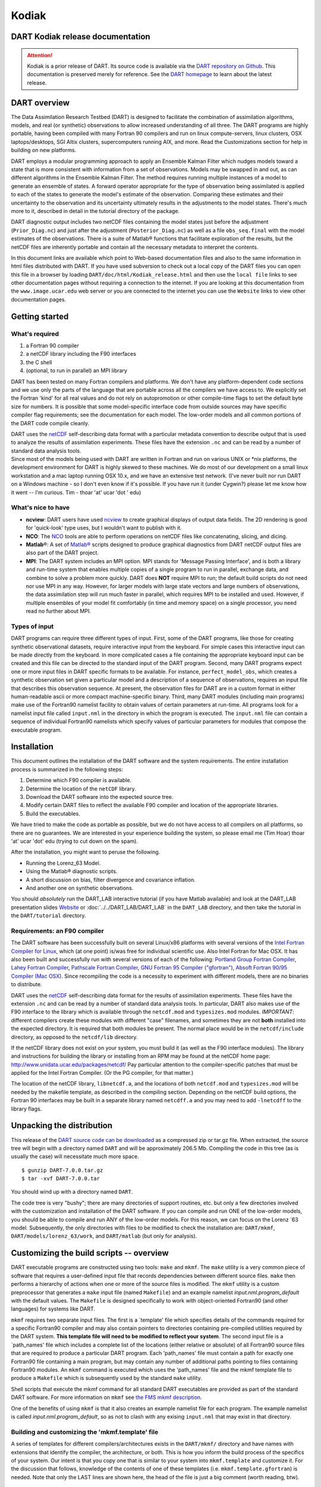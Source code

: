 Kodiak
======

DART Kodiak release documentation
---------------------------------

.. attention::

   Kodiak is a prior release of DART. Its source code is available via the `DART repository on
   Github <https://github.com/NCAR/DART/tree/Kodiak>`__. This documentation is preserved merely for reference. See the
   `DART homepage <https://dart.ucar.edu/>`__ to learn about the latest release.

DART overview
-------------

The Data Assimilation Research Testbed (DART) is designed to facilitate the combination of assimilation algorithms,
models, and real (or synthetic) observations to allow increased understanding of all three. The DART programs are highly
portable, having been compiled with many Fortran 90 compilers and run on linux compute-servers, linux clusters, OSX
laptops/desktops, SGI Altix clusters, supercomputers running AIX, and more. Read the Customizations section for help in
building on new platforms.

DART employs a modular programming approach to apply an Ensemble Kalman Filter which nudges models toward a state that
is more consistent with information from a set of observations. Models may be swapped in and out, as can different
algorithms in the Ensemble Kalman Filter. The method requires running multiple instances of a model to generate an
ensemble of states. A forward operator appropriate for the type of observation being assimilated is applied to each of
the states to generate the model's estimate of the observation. Comparing these estimates and their uncertainty to the
observation and its uncertainty ultimately results in the adjustments to the model states. There's much more to it,
described in detail in the tutorial directory of the package.

DART diagnostic output includes two netCDF files containing the model states just before the adjustment
(``Prior_Diag.nc``) and just after the adjustment (``Posterior_Diag.nc``) as well as a file ``obs_seq.final`` with the
model estimates of the observations. There is a suite of Matlab® functions that facilitate exploration of the results,
but the netCDF files are inherently portable and contain all the necessary metadata to interpret the contents.

In this document links are available which point to Web-based documentation files and also to the same information in
html files distributed with DART. If you have used subversion to check out a local copy of the DART files you can open
this file in a browser by loading ``DART/doc/html/Kodiak_release.html`` and then use the ``local file`` links to see
other documentation pages without requiring a connection to the internet. If you are looking at this documentation from
the ``www.image.ucar.edu`` web server or you are connected to the internet you can use the ``Website`` links to view
other documentation pages.

Getting started
---------------

What's required
~~~~~~~~~~~~~~~

#. a Fortran 90 compiler
#. a netCDF library including the F90 interfaces
#. the C shell
#. (optional, to run in parallel) an MPI library

DART has been tested on many Fortran compilers and platforms. We don't have any platform-dependent code sections and we
use only the parts of the language that are portable across all the compilers we have access to. We explicitly set the
Fortran 'kind' for all real values and do not rely on autopromotion or other compile-time flags to set the default byte
size for numbers. It is possible that some model-specific interface code from outside sources may have specific compiler
flag requirements; see the documentation for each model. The low-order models and all common portions of the DART code
compile cleanly.

| DART uses the `netCDF <http://www.unidata.ucar.edu/packages/netcdf/>`__ self-describing data format with a particular
  metadata convention to describe output that is used to analyze the results of assimilation experiments. These files
  have the extension ``.nc`` and can be read by a number of standard data analysis tools.
| Since most of the models being used with DART are written in Fortran and run on various UNIX or \*nix platforms, the
  development environment for DART is highly skewed to these machines. We do most of our development on a small linux
  workstation and a mac laptop running OSX 10.x, and we have an extensive test network. (I've never built nor run DART
  on a Windows machine - so I don't even know if it's possible. If you have run it (under Cygwin?) please let me know
  how it went -- I'm curious. Tim - thoar 'at' ucar 'dot ' edu)

What's nice to have
~~~~~~~~~~~~~~~~~~~

-  **ncview**: DART users have used `ncview <http://meteora.ucsd.edu/~pierce/ncview_home_page.html>`__ to create
   graphical displays of output data fields. The 2D rendering is good for 'quick-look' type uses, but I wouldn't want to
   publish with it.
-  **NCO**: The `NCO <http://nco.sourceforge.net>`__ tools are able to perform operations on netCDF files like
   concatenating, slicing, and dicing.
-  **Matlab**\ ®: A set of `Matlab® <http://www.mathworks.com/>`__ scripts designed to produce graphical diagnostics
   from DART netCDF output files are also part of the DART project.
-  **MPI**: The DART system includes an MPI option. MPI stands for 'Message Passing Interface', and is both a library
   and run-time system that enables multiple copies of a single program to run in parallel, exchange data, and combine
   to solve a problem more quickly. DART does **NOT** require MPI to run; the default build scripts do not need nor use
   MPI in any way. However, for larger models with large state vectors and large numbers of observations, the data
   assimilation step will run much faster in parallel, which requires MPI to be installed and used. However, if multiple
   ensembles of your model fit comfortably (in time and memory space) on a single processor, you need read no further
   about MPI.

Types of input
~~~~~~~~~~~~~~

DART programs can require three different types of input. First, some of the DART programs, like those for creating
synthetic observational datasets, require interactive input from the keyboard. For simple cases this interactive input
can be made directly from the keyboard. In more complicated cases a file containing the appropriate keyboard input can
be created and this file can be directed to the standard input of the DART program. Second, many DART programs expect
one or more input files in DART specific formats to be available. For instance, ``perfect_model_obs``, which creates a
synthetic observation set given a particular model and a description of a sequence of observations, requires an input
file that describes this observation sequence. At present, the observation files for DART are in a custom format in
either human-readable ascii or more compact machine-specific binary. Third, many DART modules (including main programs)
make use of the Fortran90 namelist facility to obtain values of certain parameters at run-time. All programs look for a
namelist input file called ``input.nml`` in the directory in which the program is executed. The ``input.nml`` file can
contain a sequence of individual Fortran90 namelists which specify values of particular parameters for modules that
compose the executable program.

Installation
------------

This document outlines the installation of the DART software and the system requirements. The entire installation
process is summarized in the following steps:

#. Determine which F90 compiler is available.
#. Determine the location of the ``netCDF`` library.
#. Download the DART software into the expected source tree.
#. Modify certain DART files to reflect the available F90 compiler and location of the appropriate libraries.
#. Build the executables.

We have tried to make the code as portable as possible, but we do not have access to all compilers on all platforms, so
there are no guarantees. We are interested in your experience building the system, so please email me (Tim Hoar) thoar
'at' ucar 'dot' edu (trying to cut down on the spam).

After the installation, you might want to peruse the following.

-  Running the Lorenz_63 Model.
-  Using the Matlab® diagnostic scripts.
-  A short discussion on bias, filter divergence and covariance inflation.
-  And another one on synthetic observations.

You should *absolutely* run the DART_LAB interactive tutorial (if you have Matlab available) and look at the DART_LAB
presentation slides `Website <https://svn-dares-dart.cgd.ucar.edu/DART/releases/Kodiak/DART_LAB/DART_LAB.html>`__ or
:doc:`../../DART_LAB/DART_LAB` in the ``DART_LAB`` directory, and then take the tutorial in the ``DART/tutorial``
directory.

Requirements: an F90 compiler
~~~~~~~~~~~~~~~~~~~~~~~~~~~~~

The DART software has been successfully built on several Linux/x86 platforms with several versions of the `Intel Fortran
Compiler for Linux <http://www.intel.com/software/products/compilers/flin>`__, which (at one point) is/was free for
individual scientific use. Also Intel Fortran for Mac OSX. It has also been built and successfully run with several
versions of each of the following: `Portland Group Fortran Compiler <http://www.pgroup.com>`__, `Lahey Fortran
Compiler <http://www.lahey.com>`__, `Pathscale Fortran Compiler <http://www.pathscale.com>`__, `GNU Fortran 95 Compiler
("gfortran") <http://gcc.gnu.org/fortran>`__, `Absoft Fortran 90/95 Compiler (Mac OSX) <http://www.absoft.com>`__. Since
recompiling the code is a necessity to experiment with different models, there are no binaries to distribute.

DART uses the `netCDF <http://www.unidata.ucar.edu/packages/netcdf/>`__ self-describing data format for the results of
assimilation experiments. These files have the extension ``.nc`` and can be read by a number of standard data analysis
tools. In particular, DART also makes use of the F90 interface to the library which is available through the
``netcdf.mod`` and ``typesizes.mod`` modules. *IMPORTANT*: different compilers create these modules with different
"case" filenames, and sometimes they are not **both** installed into the expected directory. It is required that both
modules be present. The normal place would be in the ``netcdf/include`` directory, as opposed to the ``netcdf/lib``
directory.

If the netCDF library does not exist on your system, you must build it (as well as the F90 interface modules). The
library and instructions for building the library or installing from an RPM may be found at the netCDF home page:
http://www.unidata.ucar.edu/packages/netcdf/ Pay particular attention to the compiler-specific patches that must be
applied for the Intel Fortran Compiler. (Or the PG compiler, for that matter.)

The location of the netCDF library, ``libnetcdf.a``, and the locations of both ``netcdf.mod`` and ``typesizes.mod`` will
be needed by the makefile template, as described in the compiling section. Depending on the netCDF build options, the
Fortran 90 interfaces may be built in a separate library named ``netcdff.a`` and you may need to add ``-lnetcdff`` to
the library flags.

Unpacking the distribution
--------------------------

This release of the `DART source code can be downloaded <https://github.com/NCAR/DART/releases/tag/v7.0.0>`__ as a
compressed zip or tar.gz file. When extracted, the source tree will begin with a directory named ``DART`` and will be
approximately 206.5 Mb. Compiling the code in this tree (as is usually the case) will necessitate much more space.

::


   $ gunzip DART-7.0.0.tar.gz
   $ tar -xvf DART-7.0.0.tar

You should wind up with a directory named ``DART``.

The code tree is very "bushy"; there are many directories of support routines, etc. but only a few directories involved
with the customization and installation of the DART software. If you can compile and run ONE of the low-order models,
you should be able to compile and run ANY of the low-order models. For this reason, we can focus on the Lorenz \`63
model. Subsequently, the only directories with files to be modified to check the installation are: ``DART/mkmf``,
``DART/models/lorenz_63/work``, and ``DART/matlab`` (but only for analysis).

Customizing the build scripts -- overview
-----------------------------------------

DART executable programs are constructed using two tools: ``make`` and ``mkmf``. The ``make`` utility is a very common
piece of software that requires a user-defined input file that records dependencies between different source files.
``make`` then performs a hierarchy of actions when one or more of the source files is modified. The ``mkmf`` utility is
a custom preprocessor that generates a ``make`` input file (named ``Makefile``) and an example namelist
*input.nml.\ program\ \_default* with the default values. The ``Makefile`` is designed specifically to work with
object-oriented Fortran90 (and other languages) for systems like DART.

``mkmf`` requires two separate input files. The first is a \`template' file which specifies details of the commands
required for a specific Fortran90 compiler and may also contain pointers to directories containing pre-compiled
utilities required by the DART system. **This template file will need to be modified to reflect your system**. The
second input file is a \`path_names' file which includes a complete list of the locations (either relative or absolute)
of all Fortran90 source files that are required to produce a particular DART program. Each 'path_names' file must
contain a path for exactly one Fortran90 file containing a main program, but may contain any number of additional paths
pointing to files containing Fortran90 modules. An ``mkmf`` command is executed which uses the 'path_names' file and the
mkmf template file to produce a ``Makefile`` which is subsequently used by the standard ``make`` utility.

Shell scripts that execute the mkmf command for all standard DART executables are provided as part of the standard DART
software. For more information on ``mkmf`` see `the FMS mkmf
description <http://www.gfdl.gov/fms/pubrel/j/atm_dycores/doc/dycore_public_manual.html#mkmf>`__.

One of the benefits of using ``mkmf`` is that it also creates an example namelist file for each program. The example
namelist is called *input.nml.\ program\ \_default*, so as not to clash with any exising ``input.nml`` that may exist in
that directory.

Building and customizing the 'mkmf.template' file
~~~~~~~~~~~~~~~~~~~~~~~~~~~~~~~~~~~~~~~~~~~~~~~~~

A series of templates for different compilers/architectures exists in the ``DART/mkmf/`` directory and have names with
extensions that identify the compiler, the architecture, or both. This is how you inform the build process of the
specifics of your system. Our intent is that you copy one that is similar to your system into ``mkmf.template`` and
customize it. For the discussion that follows, knowledge of the contents of one of these templates (i.e.
``mkmf.template.gfortran``) is needed. Note that only the LAST lines are shown here, the head of the file is just a big
comment (worth reading, btw).

::


   ...
   MPIFC = mpif90
   MPILD = mpif90
   FC = gfortran
   LD = gfortran
   NETCDF = /usr/local
   INCS = ${NETCDF}/include
   FFLAGS = -O2 -I$(INCS)
   LIBS = -L${NETCDF}/lib -lnetcdf
   LDFLAGS = -I$(INCS) $(LIBS)

Essentially, each of the lines defines some part of the resulting ``Makefile``. Since ``make`` is particularly good at
sorting out dependencies, the order of these lines really doesn't make any difference. The ``FC = gfortran`` line
ultimately defines the Fortran90 compiler to use, etc. The lines which are most likely to need site-specific changes
start with ``FFLAGS`` and ``NETCDF``, which indicate where to look for the netCDF F90 modules and the location of the
netCDF library and modules.

If you have MPI installed on your system ``MPIFC, MPILD`` dictate which compiler will be used in that instance. If you
do not have MPI, these variables are of no consequence.

Netcdf
^^^^^^

| Modifying the ``NETCDF`` value should be relatively straightforward.
| Change the string to reflect the location of your netCDF installation containing ``netcdf.mod`` and ``typesizes.mod``.
  The value of the ``NETCDF`` variable will be used by the ``FFLAGS, LIBS,`` and ``LDFLAGS`` variables.

FFLAGS
^^^^^^

Each compiler has different compile flags, so there is really no way to exhaustively cover this other than to say the
templates as we supply them should work -- depending on the location of your netCDF. The low-order models can be
compiled without a ``-r8`` switch, but the ``bgrid_solo`` model cannot.

Libs
^^^^

The Fortran 90 interfaces may be part of the default ``netcdf.a`` library and ``-lnetcdf`` is all you need. However it
is also common for the Fortran 90 interfaces to be built in a separate library named ``netcdff.a``. In that case you
will need ``-lnetcdf`` and also ``-lnetcdff`` on the **LIBS** line. This is a build-time option when the netCDF
libraries are compiled so it varies from site to site.

Customizing the 'path_names_*' file
~~~~~~~~~~~~~~~~~~~~~~~~~~~~~~~~~~~

Several ``path_names_*`` files are provided in the ``work`` directory for each specific model, in this case:
``DART/models/lorenz_63/work``. Since each model comes with its own set of files, the ``path_names_*`` files need no
customization.

Building the Lorenz_63 DART project
-----------------------------------

DART executables are constructed in a ``work`` subdirectory under the directory containing code for the given model.
From the top-level DART directory change to the L63 work directory and list the contents:

::


   $ cd DART/models/lorenz_63/work
   $ ls -1

With the result:

::


   Posterior_Diag.nc
   Prior_Diag.nc
   True_State.nc
   filter_ics
   filter_restart
   input.nml
   mkmf_create_fixed_network_seq
   mkmf_create_obs_sequence
   mkmf_filter
   mkmf_obs_diag
   mkmf_obs_sequence_tool
   mkmf_perfect_model_obs
   mkmf_preprocess
   mkmf_restart_file_tool
   mkmf_wakeup_filter
   obs_seq.final
   obs_seq.in
   obs_seq.out
   obs_seq.out.average
   obs_seq.out.x
   obs_seq.out.xy
   obs_seq.out.xyz
   obs_seq.out.z
   path_names_create_fixed_network_seq
   path_names_create_obs_sequence
   path_names_filter
   path_names_obs_diag
   path_names_obs_sequence_tool
   path_names_perfect_model_obs
   path_names_preprocess
   path_names_restart_file_tool
   path_names_wakeup_filter
   perfect_ics
   perfect_restart
   quickbuild.csh
   set_def.out
   workshop_setup.csh

In all the ``work`` directories there will be a ``quickbuild.csh`` script that builds or rebuilds the executables. The
following instructions do this work by hand to introduce you to the individual steps, but in practice running quickbuild
will be the normal way to do the compiles.

There are nine ``mkmf_``\ *xxxxxx* files for the programs

#. ``preprocess``,
#. ``create_obs_sequence``,
#. ``create_fixed_network_seq``,
#. ``perfect_model_obs``,
#. ``filter``,
#. ``wakeup_filter``,
#. ``obs_sequence_tool``, and
#. ``restart_file_tool``, and
#. ``obs_diag``,

along with the corresponding ``path_names_``\ *xxxxxx* files. There are also files that contain initial conditions,
netCDF output, and several observation sequence files, all of which will be discussed later. You can examine the
contents of one of the ``path_names_``\ *xxxxxx* files, for instance ``path_names_filter``, to see a list of the
relative paths of all files that contain Fortran90 modules required for the program ``filter`` for the L63 model. All of
these paths are relative to your ``DART`` directory. The first path is the main program (``filter.f90``) and is followed
by all the Fortran90 modules used by this program (after preprocessing).

The ``mkmf_``\ *xxxxxx* scripts are cryptic but should not need to be modified -- as long as you do not restructure the
code tree (by moving directories, for example). The function of the ``mkmf_``\ *xxxxxx* script is to generate a
``Makefile`` and an *input.nml.\ program\ \_default* file. It does not do the compile; ``make`` does that:

::


   $ csh mkmf_preprocess
   $ make

The first command generates an appropriate ``Makefile`` and the ``input.nml.preprocess_default`` file. The second
command results in the compilation of a series of Fortran90 modules which ultimately produces an executable file:
``preprocess``. Should you need to make any changes to the ``DART/mkmf/mkmf.template``, you will need to regenerate the
``Makefile``.

The ``preprocess`` program actually builds source code to be used by all the remaining modules. It is **imperative** to
actually **run** ``preprocess`` before building the remaining executables. This is how the same code can assimilate
state vector 'observations' for the Lorenz_63 model and real radar reflectivities for WRF without needing to specify a
set of radar operators for the Lorenz_63 model!

``preprocess`` reads the ``&preprocess_nml`` namelist to determine what observations and operators to incorporate. For
this exercise, we will use the values in ``input.nml``. ``preprocess`` is designed to abort if the files it is supposed
to build already exist. For this reason, it is necessary to remove a couple files (if they exist) before you run the
preprocessor. (The ``quickbuild.csh`` script will do this for you automatically.)

.. container:: unix

   ::

      $ \rm -f ../../../obs_def/obs_def_mod.f90
      $ \rm -f ../../../obs_kind/obs_kind_mod.f90
      $ ./preprocess
      $ ls -l ../../../obs_def/obs_def_mod.f90
      $ ls -l ../../../obs_kind/obs_kind_mod.f90

This created ``../../../obs_def/obs_def_mod.f90`` from ``../../../obs_kind/DEFAULT_obs_kind_mod.F90`` and several other
modules. ``../../../obs_kind/obs_kind_mod.f90`` was created similarly. Now we can build the rest of the project.

A series of object files for each module compiled will also be left in the work directory, as some of these are
undoubtedly needed by the build of the other DART components. You can proceed to create the other programs needed to
work with L63 in DART as follows:

::


   $ csh mkmf_create_obs_sequence
   $ make
   $ csh mkmf_create_fixed_network_seq
   $ make
   $ csh mkmf_perfect_model_obs
   $ make
   $ csh mkmf_filter
   $ make
   $ csh mkmf_obs_diag
   $ make

The result (hopefully) is that six executables now reside in your work directory. The most common problem is that the
netCDF libraries and include files (particularly ``typesizes.mod``) are not found. Edit the ``DART/mkmf/mkmf.template``,
recreate the ``Makefile``, and try again.

+------------------------------+--------------------------------------------------------------------------------------+
| program                      | purpose                                                                              |
+==============================+======================================================================================+
| ``preprocess``               | creates custom source code for just the observation types of interest                |
+------------------------------+--------------------------------------------------------------------------------------+
| ``create_obs_sequence``      | specify a (set) of observation characteristics taken by a particular (set of)        |
|                              | instruments                                                                          |
+------------------------------+--------------------------------------------------------------------------------------+
| ``create_fixed_network_seq`` | repeat a set of observations through time to simulate observing networks where       |
|                              | observations are taken in the same location at regular (or irregular) intervals      |
+------------------------------+--------------------------------------------------------------------------------------+
| ``perfect_model_obs``        | generate "true state" for synthetic observation experiments. Can also be used to     |
|                              | 'spin up' a model by running it for a long time.                                     |
+------------------------------+--------------------------------------------------------------------------------------+
| ``filter``                   | does the assimilation                                                                |
+------------------------------+--------------------------------------------------------------------------------------+
| ``obs_diag``                 | creates observation-space diagnostic files to be explored by the Matlab® scripts.    |
+------------------------------+--------------------------------------------------------------------------------------+
| ``obs_sequence_tool``        | manipulates observation sequence files. It is not generally needed (particularly for |
|                              | low-order models) but can be used to combine observation sequences or convert from   |
|                              | ASCII to binary or vice-versa. We will not cover its use in this document.           |
+------------------------------+--------------------------------------------------------------------------------------+
| ``restart_file_tool``        | manipulates the initial condition and restart files. We're going to ignore this one  |
|                              | here.                                                                                |
+------------------------------+--------------------------------------------------------------------------------------+
| ``wakeup_filter``            | is only needed for MPI applications. We're starting at the beginning here, so we're  |
|                              | going to ignore this one, too.                                                       |
+------------------------------+--------------------------------------------------------------------------------------+

Running Lorenz_63
-----------------

This initial sequence of exercises includes detailed instructions on how to work with the DART code and allows
investigation of the basic features of one of the most famous dynamical systems, the 3-variable Lorenz-63 model. The
remarkable complexity of this simple model will also be used as a case study to introduce a number of features of a
simple ensemble filter data assimilation system. To perform a synthetic observation assimilation experiment for the L63
model, the following steps must be performed (an overview of the process is given first, followed by detailed procedures
for each step):

Experiment overview
-------------------

#. Integrate the L63 model for a long time
   starting from arbitrary initial conditions to generate a model state that lies on the attractor. The ergodic nature
   of the L63 system means a 'lengthy' integration always converges to some point on the computer's finite precision
   representation of the model's attractor.
#. Generate a set of ensemble initial conditions
   from which to start an assimilation. Since L63 is ergodic, the ensemble members can be designed to look like random
   samples from the model's 'climatological distribution'. To generate an ensemble member, very small perturbations can
   be introduced to the state on the attractor generated by step 1. This perturbed state can then be integrated for a
   very long time until all memory of its initial condition can be viewed as forgotten. Any number of ensemble initial
   conditions can be generated by repeating this procedure.
#. Simulate a particular observing system
   by first creating an 'observation set definition' and then creating an 'observation sequence'. The 'observation set
   definition' describes the instrumental characteristics of the observations and the 'observation sequence' defines the
   temporal sequence of the observations.
#. Populate the 'observation sequence' with 'perfect' observations
   by integrating the model and using the information in the 'observation sequence' file to create simulated
   observations. This entails operating on the model state at the time of the observation with an appropriate forward
   operator (a function that operates on the model state vector to produce the expected value of the particular
   observation) and then adding a random sample from the observation error distribution specified in the observation set
   definition. At the same time, diagnostic output about the 'true' state trajectory can be created.
#. Assimilate the synthetic observations
   by running the filter; diagnostic output is generated.

1. Integrate the L63 model for a 'long' time
~~~~~~~~~~~~~~~~~~~~~~~~~~~~~~~~~~~~~~~~~~~~

``perfect_model_obs`` integrates the model for all the times specified in the 'observation sequence definition' file. To
this end, begin by creating an 'observation sequence definition' file that spans a long time. Creating an 'observation
sequence definition' file is a two-step procedure involving ``create_obs_sequence`` followed by
``create_fixed_network_seq``. After they are both run, it is necessary to integrate the model with
``perfect_model_obs``.

1.1 Create an observation set definition
^^^^^^^^^^^^^^^^^^^^^^^^^^^^^^^^^^^^^^^^

``create_obs_sequence`` creates an observation set definition, the time-independent part of an observation sequence. An
observation set definition file only contains the ``location, type,`` and ``observational error characteristics``
(normally just the diagonal observational error variance) for a related set of observations. There are no actual
observations, nor are there any times associated with the definition. For spin-up, we are only interested in integrating
the L63 model, not in generating any particular synthetic observations. Begin by creating a minimal observation set
definition.

In general, for the low-order models, only a single observation set need be defined. Next, the number of individual
scalar observations (like a single surface pressure observation) in the set is needed. To spin-up an initial condition
for the L63 model, only a single observation is needed. Next, the error variance for this observation must be entered.
Since we do not need (nor want) this observation to have any impact on an assimilation (it will only be used for
spinning up the model and the ensemble), enter a very large value for the error variance. An observation with a very
large error variance has essentially no impact on deterministic filter assimilations like the default variety
implemented in DART. Finally, the location and type of the observation need to be defined. For all types of models, the
most elementary form of synthetic observations are called 'identity' observations. These observations are generated
simply by adding a random sample from a specified observational error distribution directly to the value of one of the
state variables. This defines the observation as being an identity observation of the first state variable in the L63
model. The program will respond by terminating after generating a file (generally named ``set_def.out``) that defines
the single identity observation of the first state variable of the L63 model. The following is a screenshot (much of the
verbose logging has been left off for clarity), the user input looks *like this*.

.. container:: unix

   ::

      [unixprompt]$ ./create_obs_sequence
       Starting program create_obs_sequence
       Initializing the utilities module.
       Trying to log to unit   10
       Trying to open file dart_log.out
       
       Registering module :
       $url: http://squish/DART/trunk/utilities/utilities_mod.f90 $
       $revision: 2713 $
       $date: 2007-03-25 22:09:04 -0600 (Sun, 25 Mar 2007) $
       Registration complete.

       &UTILITIES_NML
       TERMLEVEL= 2,LOGFILENAME=dart_log.out                                          
                                                                                  
       /
       
       Registering module :
       $url: http://squish/DART/trunk/obs_sequence/create_obs_sequence.f90 $
       $revision: 2713 $
       $date: 2007-03-25 22:09:04 -0600 (Sun, 25 Mar 2007) $
       Registration complete.

       { ... }

       Input upper bound on number of observations in sequence
      10
       
       Input number of copies of data (0 for just a definition)
      0

       Input number of quality control values per field (0 or greater)
      0

       input a -1 if there are no more obs 
      0

       Registering module :
       $url: http://squish/DART/trunk/obs_def/DEFAULT_obs_def_mod.F90 $
       $revision: 2820 $
       $date: 2007-04-09 10:37:47 -0600 (Mon, 09 Apr 2007) $
       Registration complete.
       
       
       Registering module :
       $url: http://squish/DART/trunk/obs_kind/DEFAULT_obs_kind_mod.F90 $
       $revision: 2822 $
       $date: 2007-04-09 10:39:08 -0600 (Mon, 09 Apr 2007) $
       Registration complete.
       
       ------------------------------------------------------
       
       initialize_module obs_kind_nml values are
       
       -------------- ASSIMILATE_THESE_OBS_TYPES --------------
       RAW_STATE_VARIABLE
       -------------- EVALUATE_THESE_OBS_TYPES --------------
       ------------------------------------------------------
       
            Input -1 * state variable index for identity observations
            OR input the name of the observation kind from table below:
            OR input the integer index, BUT see documentation...
              1 RAW_STATE_VARIABLE

      -1

       input time in days and seconds
      1 0

       Input error variance for this observation definition
      1000000

       input a -1 if there are no more obs 
      -1

       Input filename for sequence (  set_def.out   usually works well)
       set_def.out 
       write_obs_seq  opening formatted file set_def.out
       write_obs_seq  closed file set_def.out

1.2 Create an observation sequence definition
^^^^^^^^^^^^^^^^^^^^^^^^^^^^^^^^^^^^^^^^^^^^^

``create_fixed_network_seq`` creates an 'observation sequence definition' by extending the 'observation set definition'
with the temporal attributes of the observations.

The first input is the name of the file created in the previous step, i.e. the name of the observation set definition
that you've just created. It is possible to create sequences in which the observation sets are observed at regular
intervals or irregularly in time. Here, all we need is a sequence that takes observations over a long period of time -
indicated by entering a 1. Although the L63 system normally is defined as having a non-dimensional time step, the DART
system arbitrarily defines the model timestep as being 3600 seconds. If we declare that we have one observation per day
for 1000 days, we create an observation sequence definition spanning 24000 'model' timesteps; sufficient to spin-up the
model onto the attractor. Finally, enter a name for the 'observation sequence definition' file. Note again: there are no
observation values present in this file. Just an observation type, location, time and the error characteristics. We are
going to populate the observation sequence with the ``perfect_model_obs`` program.

.. container:: unix

   ::

      [unixprompt]$ ./create_fixed_network_seq

       ...

       Registering module :
       $url: http://squish/DART/trunk/obs_sequence/obs_sequence_mod.f90 $
       $revision: 2749 $
       $date: 2007-03-30 15:07:33 -0600 (Fri, 30 Mar 2007) $
       Registration complete.
       
       static_init_obs_sequence obs_sequence_nml values are
       &OBS_SEQUENCE_NML
       WRITE_BINARY_OBS_SEQUENCE =  F,
       /
       Input filename for network definition sequence (usually  set_def.out  )
      set_def.out

       ...

       To input a regularly repeating time sequence enter 1
       To enter an irregular list of times enter 2
      1
       Input number of observations in sequence
      1000
       Input time of initial ob in sequence in days and seconds
      1, 0
       Input period of obs in days and seconds
      1, 0
                 1
                 2
                 3
      ...
               997
               998
               999
              1000
      What is output file name for sequence (  obs_seq.in   is recommended )
      obs_seq.in
       write_obs_seq  opening formatted file obs_seq.in
       write_obs_seq closed file obs_seq.in

1.3 Initialize the model onto the attractor
^^^^^^^^^^^^^^^^^^^^^^^^^^^^^^^^^^^^^^^^^^^

``perfect_model_obs`` can now advance the arbitrary initial state for 24,000 timesteps to move it onto the attractor.

``perfect_model_obs`` uses the Fortran90 namelist input mechanism instead of (admittedly gory, but temporary)
interactive input. All of the DART software expects the namelists to found in a file called ``input.nml``. When you
built the executable, an example namelist was created ``input.nml.perfect_model_obs_default`` that contains all of the
namelist input for the executable. If you followed the example, each namelist was saved to a unique name. We must now
rename and edit the namelist file for ``perfect_model_obs``. Copy ``input.nml.perfect_model_obs_default`` to
``input.nml`` and edit it to look like the following: (just worry about the highlighted stuff - and whitespace doesn't
matter)

::


   $ cp input.nml.perfect_model_obs_default
   $ input.nml

.. container:: routineIndent1

   ::

      &perfect_model_obs_nml
         start_from_restart    = .false.,
         output_restart        = .true.,
         async                 = 0,
         init_time_days        = 0,
         init_time_seconds     = 0,
         first_obs_days        = -1,
         first_obs_seconds     = -1,
         last_obs_days         = -1,
         last_obs_seconds      = -1,
         output_interval       = 1,
         restart_in_file_name  = "perfect_ics",
         restart_out_file_name = "perfect_restart",
         obs_seq_in_file_name  = "obs_seq.in",
         obs_seq_out_file_name = "obs_seq.out",
         adv_ens_command       = "./advance_ens.csh"  /

      &ensemble_manager_nml
         single_restart_file_in  = .true.,
         single_restart_file_out = .true.,
         perturbation_amplitude  = 0.2  /

      &assim_tools_nml
         filter_kind                     = 1,
         cutoff                          = 0.2,
         sort_obs_inc                    = .false.,
         spread_restoration              = .false.,
         sampling_error_correction       = .false.,
         adaptive_localization_threshold = -1,
         print_every_nth_obs             = 0  /

      &cov_cutoff_nml
         select_localization = 1  /

      &reg_factor_nml
         select_regression    = 1,
         input_reg_file       = "time_mean_reg",
         save_reg_diagnostics = .false.,
         reg_diagnostics_file = "reg_diagnostics"  /

      &obs_sequence_nml
         write_binary_obs_sequence = .false.  /

      &obs_kind_nml
         assimilate_these_obs_types = 'RAW_STATE_VARIABLE'  /

      &assim_model_nml
         write_binary_restart_files = .true. /

      &model_nml
         sigma  = 10.0,
         r      = 28.0,
         b      = 2.6666666666667,
         deltat = 0.01,
         time_step_days = 0,
         time_step_seconds = 3600  /

      &utilities_nml
         TERMLEVEL = 1,
         logfilename = 'dart_log.out'  /

For the moment, only two namelists warrant explanation. Each namelists is covered in detail in the html files
accompanying the source code for the module.

perfect_model_obs_nml
~~~~~~~~~~~~~~~~~~~~~

+---------------------------+-----------------------------------------------------------------------------------------+
| namelist variable         | description                                                                             |
+===========================+=========================================================================================+
| ``start_from_restart``    | When set to 'false', ``perfect_model_obs`` generates an arbitrary initial condition     |
|                           | (which cannot be guaranteed to be on the L63 attractor). When set to 'true', a restart  |
|                           | file (specified by ``restart_in_file_name``) is read.                                   |
+---------------------------+-----------------------------------------------------------------------------------------+
| ``output_restart``        | When set to 'true', ``perfect_model_obs`` will record the model state at the end of     |
|                           | this integration in the file named by ``restart_out_file_name``.                        |
+---------------------------+-----------------------------------------------------------------------------------------+
| ``async``                 | The lorenz_63 model is advanced through a subroutine call - indicated by async = 0.     |
|                           | There is no other valid value for this model.                                           |
+---------------------------+-----------------------------------------------------------------------------------------+
| ``init_time_``\ *xxxx*    | the start time of the integration.                                                      |
+---------------------------+-----------------------------------------------------------------------------------------+
| ``first_obs_``\ *xxxx*    | the time of the first observation of interest. While not needed in this example, you    |
|                           | can skip observations if you want to. A value of -1 indicates to start at the           |
|                           | beginning.                                                                              |
+---------------------------+-----------------------------------------------------------------------------------------+
| ``last_obs_``\ *xxxx*     | the time of the last observation of interest. While not needed in this example, you do  |
|                           | not have to assimilate all the way to the end of the observation sequence file. A value |
|                           | of -1 indicates to use all the observations.                                            |
+---------------------------+-----------------------------------------------------------------------------------------+
| ``output_interval``       | interval at which to save the model state (in True_State.nc).                           |
+---------------------------+-----------------------------------------------------------------------------------------+
| ``restart_in_file_name``  | is ignored when 'start_from_restart' is 'false'.                                        |
+---------------------------+-----------------------------------------------------------------------------------------+
| ``restart_out_file_name`` | if ``output_restart`` is 'true', this specifies the name of the file containing the     |
|                           | model state at the end of the integration.                                              |
+---------------------------+-----------------------------------------------------------------------------------------+
| ``obs_seq_in_file_name``  | specifies the file name that results from running ``create_fixed_network_seq``, i.e.    |
|                           | the 'observation sequence definition' file.                                             |
+---------------------------+-----------------------------------------------------------------------------------------+
| ``obs_seq_out_file_name`` | specifies the output file name containing the 'observation sequence', finally populated |
|                           | with (perfect?) 'observations'.                                                         |
+---------------------------+-----------------------------------------------------------------------------------------+
| ``advance_ens_command``   | specifies the shell commands or script to execute when async /= 0.                      |
+---------------------------+-----------------------------------------------------------------------------------------+

utilities_nml
~~~~~~~~~~~~~

+-------------------+-------------------------------------------------------------------------------------------------+
| namelist variable | description                                                                                     |
+===================+=================================================================================================+
| ``TERMLEVEL``     | When set to '1' the programs terminate when a 'warning' is generated. When set to '2' the       |
|                   | programs terminate only with 'fatal' errors.                                                    |
+-------------------+-------------------------------------------------------------------------------------------------+
| ``logfilename``   | Run-time diagnostics are saved to this file. This namelist is used by all programs, so the file |
|                   | is opened in APPEND mode. Subsequent executions cause this file to grow.                        |
+-------------------+-------------------------------------------------------------------------------------------------+

Executing ``perfect_model_obs`` will integrate the model 24,000 steps and output the resulting state in the file
``perfect_restart``. Interested parties can check the spinup in the ``True_State.nc`` file.

::


   $ ./perfect_model_obs

2. Generate a set of ensemble initial conditions
~~~~~~~~~~~~~~~~~~~~~~~~~~~~~~~~~~~~~~~~~~~~~~~~

The set of initial conditions for a 'perfect model' experiment is created in several steps. 1) Starting from the spun-up
state of the model (available in ``perfect_restart``), run ``perfect_model_obs`` to generate the 'true state' of the
experiment and a corresponding set of observations. 2) Feed the same initial spun-up state and resulting observations
into ``filter``.

The first step is achieved by changing a perfect_model_obs namelist parameter, copying ``perfect_restart`` to
``perfect_ics``, and rerunning ``perfect_model_obs``. This execution of ``perfect_model_obs`` will advance the model
state from the end of the first 24,000 steps to the end of an additional 24,000 steps and place the final state in
``perfect_restart``. The rest of the namelists in ``input.nml`` should remain unchanged.

::


   &perfect_model_obs_nml
      start_from_restart    = .true.,
      output_restart        = .true.,
      async                 = 0,
      init_time_days        = 0,
      init_time_seconds     = 0,
      first_obs_days        = -1,
      first_obs_seconds     = -1,
      last_obs_days         = -1,
      last_obs_seconds      = -1,
      output_interval       = 1,
      restart_in_file_name  = "perfect_ics",
      restart_out_file_name = "perfect_restart",
      obs_seq_in_file_name  = "obs_seq.in",
      obs_seq_out_file_name = "obs_seq.out",
      adv_ens_command       = "./advance_ens.csh"  /

::


   $ cp perfect_restart perfect_ics
   $ ./perfect_model_obs

A ``True_State.nc`` file is also created. It contains the 'true' state of the integration.

Generating the ensemble
^^^^^^^^^^^^^^^^^^^^^^^

This step (#2 from above) is done with the program ``filter``, which also uses the Fortran90 namelist mechanism for
input. It is now necessary to copy the ``input.nml.filter_default`` namelist to ``input.nml``.

::


   $ cp input.nml.filter_default
   $ input.nml

You may also build one master namelist containting all the required namelists. Having unused namelists in the
``input.nml`` does not hurt anything, and it has been so useful to be reminded of what is possible that we made it an
error to NOT have a required namelist. Take a peek at any of the other models for examples of a "fully qualified"
``input.nml``.

*HINT:* if you used ``svn`` to get the project, try 'svn revert input.nml' to restore the namelist that was distributed
with the project - which DOES have all the namelist blocks. Just be sure the values match the examples here.

.. container:: routineIndent1

   ::

      &filter_nml
         async                    = 0,
         adv_ens_command          = "./advance_model.csh",
         ens_size                 = 100,
         start_from_restart       = .false.,
         output_restart           = .true.,
         obs_sequence_in_name     = "obs_seq.out",
         obs_sequence_out_name    = "obs_seq.final",
         restart_in_file_name     = "perfect_ics",
         restart_out_file_name    = "filter_restart",
         init_time_days           = 0,
         init_time_seconds        = 0,
         first_obs_days           = -1,
         first_obs_seconds        = -1,
         last_obs_days            = -1,
         last_obs_seconds         = -1,
         num_output_state_members = 20,
         num_output_obs_members   = 20,
         output_interval          = 1,
         num_groups               = 1,
         input_qc_threshold       =  4.0,
         outlier_threshold        = -1.0,
         output_forward_op_errors = .false.,
         output_timestamps        = .false.,
         output_inflation         = .true.,

         inf_flavor               = 0,                       0,
         inf_start_from_restart   = .false.,                 .false.,
         inf_output_restart       = .false.,                 .false.,
         inf_deterministic        = .true.,                  .true.,
         inf_in_file_name         = 'not_initialized',       'not_initialized',
         inf_out_file_name        = 'not_initialized',       'not_initialized',
         inf_diag_file_name       = 'not_initialized',       'not_initialized',
         inf_initial              = 1.0,                     1.0,
         inf_sd_initial           = 0.0,                     0.0,
         inf_lower_bound          = 1.0,                     1.0,
         inf_upper_bound          = 1000000.0,               1000000.0,
         inf_sd_lower_bound       = 0.0,                     0.0
      /

      &smoother_nml
         num_lags              = 0,
         start_from_restart    = .false.,
         output_restart        = .false.,
         restart_in_file_name  = 'smoother_ics',
         restart_out_file_name = 'smoother_restart'  /

      &ensemble_manager_nml
         single_restart_file_in  = .true.,
         single_restart_file_out = .true.,
         perturbation_amplitude  = 0.2  /

      &assim_tools_nml
         filter_kind                     = 1,
         cutoff                          = 0.2,
         sort_obs_inc                    = .false.,
         spread_restoration              = .false.,
         sampling_error_correction       = .false.,
         adaptive_localization_threshold = -1,
         print_every_nth_obs             = 0  /

      &cov_cutoff_nml
         select_localization = 1  /

      &reg_factor_nml
         select_regression    = 1,
         input_reg_file       = "time_mean_reg",
         save_reg_diagnostics = .false.,
         reg_diagnostics_file = "reg_diagnostics"  /

      &obs_sequence_nml
         write_binary_obs_sequence = .false.  /

      &obs_kind_nml
         assimilate_these_obs_types = 'RAW_STATE_VARIABLE'  /

      &assim_model_nml
         write_binary_restart_files = .true. /

      &model_nml
         sigma  = 10.0,
         r      = 28.0,
         b      = 2.6666666666667,
         deltat = 0.01,
         time_step_days = 0,
         time_step_seconds = 3600  /

      &utilities_nml
         TERMLEVEL = 1,
         logfilename = 'dart_log.out'  /

Only the non-obvious(?) entries for ``filter_nml`` will be discussed.

+------------------------------+--------------------------------------------------------------------------------------+
| namelist variable            | description                                                                          |
+==============================+======================================================================================+
| ``ens_size``                 | Number of ensemble members. 100 is sufficient for most of the L63 exercises.         |
+------------------------------+--------------------------------------------------------------------------------------+
| ``start_from_restart``       | when '.false.', ``filter`` will generate its own ensemble of initial conditions. It  |
|                              | is important to note that the filter still makes use of the file named by            |
|                              | ``restart_in_file_name`` (i.e. ``perfect_ics``) by randomly perturbing these state   |
|                              | variables.                                                                           |
+------------------------------+--------------------------------------------------------------------------------------+
| ``num_output_state_members`` | specifies the number of state vectors contained in the netCDF diagnostic files. May  |
|                              | be a value from 0 to ``ens_size``.                                                   |
+------------------------------+--------------------------------------------------------------------------------------+
| ``num_output_obs_members``   | specifies the number of 'observations' (derived from applying the forward operator   |
|                              | to the state vector) are contained in the ``obs_seq.final`` file. May be a value     |
|                              | from 0 to ``ens_size``                                                               |
+------------------------------+--------------------------------------------------------------------------------------+
| ``inf_flavor``               | A value of 0 results in no inflation.(spin-up)                                       |
+------------------------------+--------------------------------------------------------------------------------------+

The filter is told to generate its own ensemble initial conditions since ``start_from_restart`` is '.false.'. However,
it is important to note that the filter still makes use of ``perfect_ics`` which is set to be the
``restart_in_file_name``. This is the model state generated from the first 24,000 step model integration by
``perfect_model_obs``. ``Filter`` generates its ensemble initial conditions by randomly perturbing the state variables
of this state.

``num_output_state_members`` are '.true.' so the state vector is output at every time for which there are observations
(once a day here). ``Posterior_Diag.nc`` and ``Prior_Diag.nc`` then contain values for 20 ensemble members once a day.
Once the namelist is set, execute ``filter`` to integrate the ensemble forward for 24,000 steps with the final ensemble
state written to the ``filter_restart``. Copy the ``perfect_model_obs`` restart file ``perfect_restart`` (the \`true
state') to ``perfect_ics``, and the ``filter`` restart file ``filter_restart`` to ``filter_ics`` so that future
assimilation experiments can be initialized from these spun-up states.

.. container:: unix

   ::

      ./filter
      cp perfect_restart perfect_ics
      cp filter_restart filter_ics

The spin-up of the ensemble can be viewed by examining the output in the netCDF files ``True_State.nc`` generated by
``perfect_model_obs`` and ``Posterior_Diag.nc`` and ``Prior_Diag.nc`` generated by ``filter``. To do this, see the
detailed discussion of matlab diagnostics in Appendix I.

3. Simulate a particular observing system
~~~~~~~~~~~~~~~~~~~~~~~~~~~~~~~~~~~~~~~~~

Begin by using ``create_obs_sequence`` to generate an observation set in which each of the 3 state variables of L63 is
observed with an observational error variance of 1.0 for each observation. To do this, use the following input sequence
(the text including and after # is a comment and does not need to be entered):

============= ===========================================================
*4*           # upper bound on num of observations in sequence
*0*           # number of copies of data (0 for just a definition)
*0*           # number of quality control values per field (0 or greater)
*0*           # -1 to exit/end observation definitions
*-1*          # observe state variable 1
*0 0*         # time -- days, seconds
*1.0*         # observational variance
*0*           # -1 to exit/end observation definitions
*-2*          # observe state variable 2
*0 0*         # time -- days, seconds
*1.0*         # observational variance
*0*           # -1 to exit/end observation definitions
*-3*          # observe state variable 3
*0 0*         # time -- days, seconds
*1.0*         # observational variance
*-1*          # -1 to exit/end observation definitions
*set_def.out* # Output file name
============= ===========================================================

Now, generate an observation sequence definition by running ``create_fixed_network_seq`` with the following input
sequence:

============= ===============================================================
*set_def.out* # Input observation set definition file
*1*           # Regular spaced observation interval in time
*1000*        # 1000 observation times
*0, 43200*    # First observation after 12 hours (0 days, 12 \* 3600 seconds)
*0, 43200*    # Observations every 12 hours
*obs_seq.in*  # Output file for observation sequence definition
============= ===============================================================

4. Generate a particular observing system and true state
~~~~~~~~~~~~~~~~~~~~~~~~~~~~~~~~~~~~~~~~~~~~~~~~~~~~~~~~

An observation sequence file is now generated by running ``perfect_model_obs`` with the namelist values (unchanged from
step 2):

.. container:: routineIndent1

   ::

      &perfect_model_obs_nml
         start_from_restart    = .true.,
         output_restart        = .true.,
         async                 = 0,
         init_time_days        = 0,
         init_time_seconds     = 0,
         first_obs_days        = -1,
         first_obs_seconds     = -1,
         last_obs_days         = -1,
         last_obs_seconds      = -1,
         output_interval       = 1,
         restart_in_file_name  = "perfect_ics",
         restart_out_file_name = "perfect_restart",
         obs_seq_in_file_name  = "obs_seq.in",
         obs_seq_out_file_name = "obs_seq.out",
         adv_ens_command       = "./advance_ens.csh"  /

This integrates the model starting from the state in ``perfect_ics`` for 1000 12-hour intervals outputting synthetic
observations of the three state variables every 12 hours and producing a netCDF diagnostic file, ``True_State.nc``.

5. Filtering
~~~~~~~~~~~~

Finally, ``filter`` can be run with its namelist set to:

.. container:: routineIndent1

   ::

      &filter_nml
         async                    = 0,
         adv_ens_command          = "./advance_model.csh",
         ens_size                 = 100,
         start_from_restart       = .true.,
         output_restart           = .true.,
         obs_sequence_in_name     = "obs_seq.out",
         obs_sequence_out_name    = "obs_seq.final",
         restart_in_file_name     = "filter_ics",
         restart_out_file_name    = "filter_restart",
         init_time_days           = 0,
         init_time_seconds        = 0,
         first_obs_days           = -1,
         first_obs_seconds        = -1,
         last_obs_days            = -1,
         last_obs_seconds         = -1,
         num_output_state_members = 20,
         num_output_obs_members   = 20,
         output_interval          = 1,
         num_groups               = 1,
         input_qc_threshold       =  4.0,
         outlier_threshold        = -1.0,
         output_forward_op_errors = .false.,
         output_timestamps        = .false.,
         output_inflation         = .true.,

         inf_flavor               = 0,                       0,
         inf_start_from_restart   = .false.,                 .false.,
         inf_output_restart       = .false.,                 .false.,
         inf_deterministic        = .true.,                  .true.,
         inf_in_file_name         = 'not_initialized',       'not_initialized',
         inf_out_file_name        = 'not_initialized',       'not_initialized',
         inf_diag_file_name       = 'not_initialized',       'not_initialized',
         inf_initial              = 1.0,                     1.0,
         inf_sd_initial           = 0.0,                     0.0,
         inf_lower_bound          = 1.0,                     1.0,
         inf_upper_bound          = 1000000.0,               1000000.0,
         inf_sd_lower_bound       = 0.0,                     0.0
       /

``filter`` produces two output diagnostic files, ``Prior_Diag.nc`` which contains values of the ensemble mean, ensemble
spread, and ensemble members for 12- hour lead forecasts before assimilation is applied and ``Posterior_Diag.nc`` which
contains similar data for after the assimilation is applied (sometimes referred to as analysis values).

Now try applying all of the matlab diagnostic functions described in the Matlab® Diagnostics section.

The tutorial
------------

The ``DART/tutorial`` documents are an excellent way to kick the tires on DART and learn about ensemble data
assimilation. If you have gotten this far, you can run anything in the tutorial.

Matlab® diagnostics
-------------------

The output files are netCDF files, and may be examined with many different software packages. We happen to use Matlab®,
and provide our diagnostic scripts in the hopes that they are useful.

The diagnostic scripts and underlying functions reside in two places: ``DART/diagnostics/matlab`` and ``DART/matlab``.
They are reliant on the public-domain `netcdf
toolbox <http://woodshole.er.usgs.gov/staffpages/cdenham/public_html/MexCDF/nc4ml5.html>`__ from
``http://woodshole.er.usgs.gov/staffpages/cdenham/public_html/MexCDF/nc4ml5.html`` as well as the public-domain `CSIRO
matlab/netCDF interface <http://www.marine.csiro.au/sw/matlab-netcdf.html>`__ from
``http://www.marine.csiro.au/sw/matlab-netcdf.html``. If you do not have them installed on your system and want to use
Matlab to peruse netCDF, you must follow their installation instructions. The 'interested reader' may want to look at
the ``DART/matlab/startup.m`` file I use on my system. If you put it in your ``$HOME/matlab`` directory, it is invoked
every time you start up Matlab.

| Once you can access the ``getnc`` function from within Matlab, you can use our diagnostic scripts. It is necessary to
  prepend the location of the ``DART/matlab`` scripts to the ``matlabpath``. Keep in mind the location of the netcdf
  operators on your system WILL be different from ours ... and that's OK.

.. container:: unix

   ::

      [models/lorenz_63/work]$ matlab -nojvm

                                                   < M A T L A B >
                                       Copyright 1984-2002 The MathWorks, Inc.
                                           Version 6.5.0.180913a Release 13
                                                     Jun 18 2002

        Using Toolbox Path Cache.  Type "help toolbox_path_cache" for more info.
       
        To get started, type one of these: helpwin, helpdesk, or demo.
        For product information, visit www.mathworks.com.

      >> which getnc
      /contrib/matlab/matlab_netcdf_5_0/getnc.m
      >>ls *.nc

      ans =

      Posterior_Diag.nc  Prior_Diag.nc  True_State.nc


      >>path('../../../matlab',path)
      >>path('../../../diagnostics/matlab',path)
      >>which plot_ens_err_spread
      ../../../matlab/plot_ens_err_spread.m
      >>help plot_ens_err_spread

        DART : Plots summary plots of the ensemble error and ensemble spread.
                               Interactively queries for the needed information.
                               Since different models potentially need different 
                               pieces of information ... the model types are 
                               determined and additional user input may be queried.
       
        Ultimately, plot_ens_err_spread will be replaced by a GUI.
        All the heavy lifting is done by PlotEnsErrSpread.
       
        Example 1 (for low-order models)
       
        truth_file = 'True_State.nc';
        diagn_file = 'Prior_Diag.nc';
        plot_ens_err_spread

      >>plot_ens_err_spread

And the matlab graphics window will display the spread of the ensemble error for each state variable. The scripts are
designed to do the "obvious" thing for the low-order models and will prompt for additional information if needed. The
philosophy of these is that anything that starts with a lower-case *plot\_\ some_specific_task* is intended to be
user-callable and should handle any of the models. All the other routines in ``DART/matlab`` are called BY the
high-level routines.

+-------------------------------+-------------------------------------------------------------------------------------+
| Matlab script                 | description                                                                         |
+===============================+=====================================================================================+
| ``plot_bins``                 | plots ensemble rank histograms                                                      |
+-------------------------------+-------------------------------------------------------------------------------------+
| ``plot_correl``               | Plots space-time series of correlation between a given variable at a given time and |
|                               | other variables at all times in a n ensemble time sequence.                         |
+-------------------------------+-------------------------------------------------------------------------------------+
| ``plot_ens_err_spread``       | Plots summary plots of the ensemble error and ensemble spread. Interactively        |
|                               | queries for the needed information. Since different models potentially need         |
|                               | different pieces of information ... the model types are determined and additional   |
|                               | user input may be queried.                                                          |
+-------------------------------+-------------------------------------------------------------------------------------+
| ``plot_ens_mean_time_series`` | Queries for the state variables to plot.                                            |
+-------------------------------+-------------------------------------------------------------------------------------+
| ``plot_ens_time_series``      | Queries for the state variables to plot.                                            |
+-------------------------------+-------------------------------------------------------------------------------------+
| ``plot_phase_space``          | Plots a 3D trajectory of (3 state variables of) a single ensemble member.           |
|                               | Additional trajectories may be superimposed.                                        |
+-------------------------------+-------------------------------------------------------------------------------------+
| ``plot_total_err``            | Summary plots of global error and spread.                                           |
+-------------------------------+-------------------------------------------------------------------------------------+
| ``plot_var_var_correl``       | Plots time series of correlation between a given variable at a given time and       |
|                               | another variable at all times in an ensemble time sequence.                         |
+-------------------------------+-------------------------------------------------------------------------------------+

Bias, filter divergence and covariance inflation (with the l63 model)
---------------------------------------------------------------------

One of the common problems with ensemble filters is filter divergence, which can also be an issue with a variety of
other flavors of filters including the classical Kalman filter. In filter divergence, the prior estimate of the model
state becomes too confident, either by chance or because of errors in the forecast model, the observational error
characteristics, or approximations in the filter itself. If the filter is inappropriately confident that its prior
estimate is correct, it will then tend to give less weight to observations than they should be given. The result can be
enhanced overconfidence in the model's state estimate. In severe cases, this can spiral out of control and the ensemble
can wander entirely away from the truth, confident that it is correct in its estimate. In less severe cases, the
ensemble estimates may not diverge entirely from the truth but may still be too confident in their estimate. The result
is that the truth ends up being farther away from the filter estimates than the spread of the filter ensemble would
estimate. This type of behavior is commonly detected using rank histograms (also known as Talagrand diagrams). You can
see the rank histograms for the L63 initial assimilation by using the matlab script ``plot_bins``.

A simple, but surprisingly effective way of dealing with filter divergence is known as covariance inflation. In this
method, the prior ensemble estimate of the state is expanded around its mean by a constant factor, effectively
increasing the prior estimate of uncertainty while leaving the prior mean estimate unchanged. The program ``filter`` has
a group of namelist parameters that controls the application of covariance inflation. For a simple set of inflation
values, you will set ``inf_flavor``, and ``inf_initial``. These values come in pairs; the first value controls inflation
of the prior ensemble values, while the second controls inflation of the posterior values. Up to this point
``inf_flavor`` has been set to 0 indicating that the prior ensemble is left unchanged. Setting the first value of
``inf_flavor`` to 3 enables one variety of inflation. Set ``inf_initial`` to different values (try 1.05 and 1.10 and
other values). In each case, use the diagnostic matlab tools to examine the resulting changes to the error, the ensemble
spread (via rank histogram bins, too), etc. What kind of relation between spread and error is seen in this model?

There are many more options for inflation, including spatially and temporarily varying values, with and without damping.
See the discussion of all inflation-related namelist items
`Website <https://svn-dares-dart.cgd.ucar.edu/DART/releases/Kodiak/filter/filter.html#Inflation>`__ or `local
file <../../../filter/filter.html#Inflation>`__.

Synthetic observations
----------------------

Synthetic observations are generated from a \`perfect' model integration, which is often referred to as the \`truth' or
a \`nature run'. A model is integrated forward from some set of initial conditions and observations are generated as *y
= H(x) + e* where *H* is an operator on the model state vector, *x*, that gives the expected value of a set of
observations, *y*, and *e* is a random variable with a distribution describing the error characteristics of the
observing instrument(s) being simulated. Using synthetic observations in this way allows students to learn about
assimilation algorithms while being isolated from the additional (extreme) complexity associated with model error and
unknown observational error characteristics. In other words, for the real-world assimilation problem, the model has
(often substantial) differences from what happens in the real system and the observational error distribution may be
very complicated and is certainly not well known. Be careful to keep these issues in mind while exploring the
capabilities of the ensemble filters with synthetic observations.

Notes for current users
-----------------------

If you have been updating from the head of the DART subversion repository (the "trunk") you will not notice much
difference between that and the Kodiak release. If you are still running the Jamaica release there are many new models,
new observation types, capabilities in the assimilation tools, new diagnostics, and new utilities. There is a very short
list of non-backwards compatible changes (see below), and then a long list of new options and functions.

In recent years we have been adding new functionality to the head of the subversion trunk and just testing it and
keeping it in working order, maintaining backwards compatibility. We now have many development tasks which will require
non-compatible changes in interfaces and behavior. Further DART development will occur on a branch, so checking out
either the Kodiak branch or the head of the repository is the recommended way to update your DART tree.

Non-backwards compatible changes
--------------------------------

Changes in the Kodiak release which are *not* backwards compatible with the Jamaica release (svn revision number 2857,
12 April 2007):

#. &filter_nml used to have a single entry to control whether to read in both the inflation values and standard
   deviations from a file or use the settings in the namelist. The old namelist item, ``inf_start_from_file``, has been
   replaced by two items that allow the inflation values and the standard deviation to be read in separately. The new
   namelist items are ``inf_initial_from_file`` and ``inf_sd_initial_from_file``. See the filter namelist documentation
   `Website <https://svn-dares-dart.cgd.ucar.edu/DART/releases/Kodiak/filter/filter.html#Namelist>`__ or `local
   file <../../../filter/filter.html#Namelist>`__ for more details.

#. The WRF/DART converter program used to be called ``dart_tf_wrf``, had no namelist, and you entered ``T`` or ``F`` to
   indicate which direction you were converting. Now we have ``dart_to_wrf`` and ``wrf_to_dart`` (documentation
   `Website <https://svn-dares-dart.cgd.ucar.edu/DART/releases/Kodiak/models/wrf/models/wrf/WRF_DART_utilities/dart_to_wrf.html>`__
   or :doc:`../../../models/wrf/models/wrf/WRF_DART_utilities/dart_to_wrf`) each with a namelist to control various
   options.

#. The CAM/DART converter programs used to be called ``trans_sv_pv`` and ``trans_pv_sv``, with no namelists, and with
   several specialized variants (e.g. ``trans_pv_sv_time0``). Now we have ``cam_to_dart`` (documentation
   `Website <https://svn-dares-dart.cgd.ucar.edu/DART/releases/Kodiak/models/cam/cam_to_dart.html>`__ or
   :doc:`../../../models/cam/cam_to_dart`) and ``dart_to_cam`` (documentation
   `Website <https://svn-dares-dart.cgd.ucar.edu/DART/releases/Kodiak/models/cam/dart_to_cam.html>`__ or
   :doc:`../../../models/cam/dart_to_cam`) each with a namelist to control various options.

#. The ``obs_def_radar_mod.f90`` radar observation module was completely rewritten and the namelist has changed
   substantially. See the module documentation
   `Website <https://svn-dares-dart.cgd.ucar.edu/DART/releases/Kodiak/observations/forward_operators/obs_def_radar_mod.html>`__
   or :doc:`../../../observations/forward_operators/obs_def_radar_mod` for details. For example, the defaults for the
   old code were:

   ::

      &obs_def_radar_mod_nml
         convert_to_dbz            =  .true. ,
         dbz_threshold             =   0.001 ,
         apply_ref_limit_to_obs    = .false. ,
         reflectivity_limit_obs    =     0.0 ,
         lowest_reflectivity_obs   = -888888.0,
         apply_ref_limit_to_state  = .false. ,
         reflectivity_limit_state  =     0.0 ,
         lowest_reflectivity_state = -888888.0 /

   and the new ones are:

   ::

      &obs_def_radar_mod_nml
         apply_ref_limit_to_obs     =  .true. ,
         reflectivity_limit_obs     =     0.0 ,
         lowest_reflectivity_obs    =     0.0 ,
         apply_ref_limit_to_fwd_op  =  .true. ,
         reflectivity_limit_fwd_op  =     0.0 ,
         lowest_reflectivity_fwd_op =     0.0 ,
         dielectric_factor          =   0.224 ,
         n0_rain                    =   8.0e6 ,
         n0_graupel                 =   4.0e6 ,
         n0_snow                    =   3.0e6 ,
         rho_rain                   =  1000.0 ,
         rho_graupel                =   400.0 ,
         rho_snow                   =   100.0 ,
         allow_wet_graupel          = .false.,
         microphysics_type          =       3 ,
         allow_dbztowt_conv         = .false. /

#. The WRF &model_mod namelist has changed. It now requires a ``wrf_state_variables`` list to choose which WRF fields
   are put into the state vector. The order of the field names in the list sets the order of the fields in the state
   vector. See the WRF model_mod documentation
   `Website <https://svn-dares-dart.cgd.ucar.edu/DART/releases/Kodiak/models/wrf/model_mod.html#Namelist>`__ or `local
   file <../../../models/wrf/model_mod.html#Namelist>`__ for details. Although they haven't been removed from the
   namelist, the following items have no effect on the code anymore:

   -  num_moist_vars
   -  surf_obs
   -  soil_data
   -  h_diab

#. The WRF model_mod now computes geometric heights instead of geopotential heights. It also uses the staggered grids as
   read in from the ``wrfinput_dNN`` file(s) instead of interpolating in the non-staggered grid to get individual cell
   corners.

#. The code in ``filter.f90`` was corrected to match the documentation for how the namelist item ``input_qc_threshold``
   is handled. (See filter namelist documentation
   `Website <https://svn-dares-dart.cgd.ucar.edu/DART/releases/Kodiak/filter/filter.html#Namelist>`__ or `local
   file <../../../filter/filter.html#Namelist>`__.) In the Jamaica release, observations with incoming data QC values
   greater than or equal to the namelist setting were discarded. Now only incoming data QC values greater than the
   ``input_qc_threshold`` are discarded (values equal to the threshold are now kept).

#. The ``merge_obs_seq`` utility has been replaced by the more comprehensive ``obs_sequence_tool`` utility. See the
   documentation
   `Website <https://svn-dares-dart.cgd.ucar.edu/DART/releases/Kodiak/assimilation_code/programs/obs_sequence_tool/assimilation_code/programs/obs_sequence_tool/obs_sequence_tool.html>`__
   or
   :doc:`../../../assimilation_code/programs/obs_sequence_tool/assimilation_code/programs/obs_sequence_tool/obs_sequence_tool`.

#. The prepbufr observation converter was located in the ``DART/ncep_obs`` directory in the last release. It has been
   moved to be with the other programs that convert various types of observation files into DART format. It is now
   located in ``DART/observations/NCEP``.

#. The sampling error correction generator program in ``DART/system_simulation`` now has a namelist &full_error_nml. See
   the documentation
   `Website <https://svn-dares-dart.cgd.ucar.edu/DART/releases/Kodiak/assimilation_code/programs/system_simulation/system_simulation.html>`__
   or :doc:`../../../assimilation_code/programs/system_simulation/system_simulation` for more details. Tables for 40
   common ensemble sizes are pregenerated in the ``DART/system_simulation/final_full_precomputed_tables`` directory, and
   instructions for generating tables for other ensemble sizes are given.

#. Most ``work`` directories now have a ``quickbuild.csh`` script which recompiles all the executables instead of a
   ``workshop_setup.csh`` script. (Those directories used in the tutorial have both.) To control whether ``filter`` is
   compiled with or without MPI (as a parallel program or not) the ``quickbuild.csh`` script takes the optional
   arguments ``-mpi`` or ``-nompi``.

#. The ``preprocess`` program was changed so that any obs_def files with module definitions are directly included in the
   single ``obs_def_mod.f90`` file. This means that as you add and delete obs_def modules from your &preprocess_nml
   namelist and rerun ``preprocess`` you no longer have to add and delete different obs_def modules from your
   ``path_names_*`` files.

#. The utilities module now calls a function in the mpi_utilities code to exit MPI jobs cleanly. This requires that
   non-mpi programs now include the ``null_mpi_utilities_mod.f90`` file in their ``path_names_*`` files.

#. The ``DART/mpi_utilities`` directory as distributed now works with all compilers except for gfortran. In
   ``DART/mpi_utilities`` is a ``./fixsystem`` script that when executed will change the source files so they will
   compile with gfortran. Previous releases compiled with gfortran as distributed but no other compilers.

#. The GPS Radio Occultation observation forward operator code now requires a namelist, ``&obs_def_gps_nml``. See the
   GPS documentation
   `Website <https://svn-dares-dart.cgd.ucar.edu/DART/releases/Kodiak/observations/forward_operators/obs_def_gps_mod.html#Namelist>`__
   or `local file <../../../observations/forward_operators/obs_def_gps_mod.html#Namelist>`__ for details on what to add.
   All ``input.nml`` files in the repository have had this added if they have the GPS module in their
   ``&preprocess_nml`` namelist.

New features
------------

-  Inflation Damping

   -  Handles the case where observation density is irregular in time, e.g. areas which were densely observed at one
      point are no longer observed. Adaptive inflation values can grow large where the observations are dense, and if
      that region is no longer observed the inflation is not recomputed. Inflation damping shrinks the inflation values
      and compensates for this. See the inflation documentation
      `Website <https://svn-dares-dart.cgd.ucar.edu/DART/releases/Kodiak/filter/filter.html#Inflation>`__ or `local
      file <../../../filter/filter.html#Inflation>`__ for more details and paper references.

-  Sampling Error Correction

   -  Compensates for the numbers of ensembles being small compared to the number of degrees of freedom in the system.
      See the last item in this section of the documentation
      `Website <https://svn-dares-dart.cgd.ucar.edu/DART/releases/Kodiak/filter/filter.html#GettingStarted>`__ or `local
      file <../../../filter/filter.html#GettingStarted>`__ for more details.

-  Adaptive Localization and Localization Diagnostics

   -  See a discussion of localization-related issues
      `Website <https://svn-dares-dart.cgd.ucar.edu/DART/releases/Kodiak/assim_tools/assim_tools_mod.html#Localization>`__
      or `local file <../../../assim_tools/assim_tools_mod.html#Localization>`__.

-  Scale height vertical localization option in 3d models

   -  See a discussion of specifying vertical localization in terms of scale height
      `Website <https://svn-dares-dart.cgd.ucar.edu/DART/releases/Kodiak/location/threed_sphere/location_mod.html#Namelist>`__
      or `local file <../../../location/threed_sphere/location_mod.html#Namelist>`__. See the `Wikipedia
      page <http://en.wikipedia.org/wiki/Scale_height>`__ for a discussion of how scale height is defined. Note that
      there is no support in the diagnostic Matlab routines for observations using scale height as the vertical
      coordinate.

-  CAM supports FV code, PBS scripting

   -  See details on the features of the CAM/DART system
      `Website <https://svn-dares-dart.cgd.ucar.edu/DART/releases/Kodiak/models/cam/model_mod.html>`__ or
      :doc:`../../../models/cam/readme`.

-  Boxcar Kernel Filter Option

   -  See how to select this filter option in the namelist
      `Website <https://svn-dares-dart.cgd.ucar.edu/DART/releases/Kodiak/assim_tools/assim_tools_mod.html#FilterTypes>`__
      or `local file <../../../assim_tools/assim_tools_mod.html#FilterTypes>`__.

-  Option for "undefined vertical location" for obs using the 3d sphere locations

   -  See how to specify this option when creating observations
      `Website <https://svn-dares-dart.cgd.ucar.edu/DART/releases/Kodiak/location/threed_sphere/location_mod.html>`__ or
      :doc:`../../../location/threed_sphere/location_mod`.

-  Schedule module for repeated time intervals

   -  See documentation
      `Website <https://svn-dares-dart.cgd.ucar.edu/DART/releases/Kodiak/assimilation_code/modules/utilities/schedule_mod.html>`__
      or :doc:`../../../assimilation_code/modules/utilities/schedule_mod`.

-  Support for 2 different Mars calendars in time manager

   -  Gregorian Mars
   -  Solar Mars

-  Code corrections to make the smoother run correctly
-  Forward operators now have access to the ensemble number and the state time if they want to make use of this
   information

   -  See the "Get Expected Obs From Def" section of the obs_def documentation
      `Website <https://svn-dares-dart.cgd.ucar.edu/DART/releases/Kodiak/observations/forward_operators/observations/forward_operators/obs_def_mod.html>`__
      or :doc:`../../../observations/forward_operators/observations/forward_operators/obs_def_mod` for details on how to
      use these values. This change is fully backwards-compatible with existing forward operator code.

-  Option to output all echo of namelist values to a separate log file

   -  See the utilities module documentation
      `Website <https://svn-dares-dart.cgd.ucar.edu/DART/releases/Kodiak/assimilation_code/modules/utilities/utilities_mod.html#Namelist>`__
      or `local file <../../../assimilation_code/modules/utilities/utilities_mod.html#Namelist>`__ for how to select
      where the contents of all namelists are output.

-  Large file support for netCDF

   -  See the `Unidata netCDF documentation <http://www.unidata.ucar.edu/software/netcdf/faq-lfs.html>`__ pages for more
      information about what large file support gives you and what it is compatible with.

-  Better support for adaptive localization

   -  See the Localization section of the assim_tools documentation
      `Website <https://svn-dares-dart.cgd.ucar.edu/DART/releases/Kodiak/assim_tools/assim_tools_mod.html#Localization>`__
      or `local file <../../../assim_tools/assim_tools_mod.html#Localization>`__ for details.

-  Option to localize with different distances based on observation type

   -  See the Localization section of the assim_tools documentation
      `Website <https://svn-dares-dart.cgd.ucar.edu/DART/releases/Kodiak/assim_tools/assim_tools_mod.html#Localization>`__
      or `local file <../../../assim_tools/assim_tools_mod.html#Localization>`__ for details.

-  The error handler can take up to 3 lines of text so you can give more informative error messages on exit

   -  See the utilities module documentation
      `Website <https://svn-dares-dart.cgd.ucar.edu/DART/releases/Kodiak/assimilation_code/modules/utilities/utilities_mod.html#Interface>`__
      or `local file <../../../assimilation_code/modules/utilities/utilities_mod.html#Interface>`__ for details.

-  Option to output ensemble mean in restart file format when filter exits

   -  See the filter program namelist documentation
      `Website <https://svn-dares-dart.cgd.ucar.edu/DART/releases/Kodiak/filter/filter.html#Namelist>`__ or `local
      file <../../../filter/filter.html#Namelist>`__ for details.

-  The start of a suite of forecast verification and evaluation tools

   -  See the verification tool documentation
      `Website <https://svn-dares-dart.cgd.ucar.edu/DART/releases/Kodiak/obs_sequence/assimilation_code/programs/obs_seq_verify/obs_seq_verify.html>`__
      or :doc:`../../../obs_sequence/assimilation_code/programs/obs_seq_verify/obs_seq_verify` for details.

-  Performance improvement in the internal transposes for very large state vectors. all_vars_to_all_copies() now has a
   single receiver and multiple senders, which is much faster than the converse.
-  Better support for users who redefine R8 to be R4, so that filter runs in single precision. Fixed code which was
   technically correct but numerically unstable in single precision when computing variance and covariances.
-  Fixed a case in the 3D sphere locations code which made it possible that some observations and state variables at
   higher latitudes might not be impacted by observations which were barely within the localization cutoff.
-  The observation type table at the top of all obs_seq files now only contains the types actually found in the file.
-  When one or more ensemble members fail to compute a valid forward operator, the prior and/or posterior mean and
   standard deviation will be set to MISSING_R8 in the output obs_seq.final file in addition to setting the DART QC
   flag.
-  Use less stack space by allocating large arrays instead of declaring them as local (stack) variables in routines
-  The copyright has changed from GPL (GNU) to an NCAR-specific one which is found
   `here <http://www.image.ucar.edu/DAReS/DART/DART_download>`__.

New models
----------

-  POP Ocean Model

   -  DART interface documentation
      `Website <https://svn-dares-dart.cgd.ucar.edu/DART/releases/Kodiak/models/POP/model_mod.html>`__ or
      :doc:`../../../models/POP/readme`. Documentation for the model itself `in
      CESM <http://www.cesm.ucar.edu/models/ccsm2.0.1/pop/>`__ and `stand-alone version from Los
      Alamos <http://climate.lanl.gov/Models/POP/>`__.

-  NCOMMAS Mesoscale Atmospheric Model

   -  DART interface documentation
      `Website <https://svn-dares-dart.cgd.ucar.edu/DART/releases/Kodiak/models/NCOMMAS/model_mod.html>`__ or
      :doc:`../../../models/NCOMMAS/readme`. Documentation for the model itself from NSSL, Norman, OK. is at
      `NCOMMAS <http://code.google.com/p/enkf-nssl-commas>`__.

-  COAMPS Atmosphere Model

   -  Dart interface documentation
      `Website <https://svn-dares-dart.cgd.ucar.edu/DART/releases/Kodiak/models/coamps_next/model_mod.html>`__ or
      :doc:`../../../models/coamps_nest/readme`. Documentation for the model itself is at
      `COAMPS <http://www.nrlmry.navy.mil/coamps-web/web/home>`__. The original version of the COAMPS interface code and
      scripts was contributed by Tim Whitcomb, NRL, Monterey. An updated version was contributed by Alex Reinecke, NRL,
      Monterey.
      The primary differences between the current version and the original COAMPS model code are:

      -  the ability to assimilate nested domains
      -  assimilates real observations
      -  a simplified way to specify the state vector
      -  I/O COAMPS data files
      -  extensive script updates to accommodate additional HPC environments

-  NOGAPS Global Atmosphere Model

   -  The Navy's operational global atmospheric prediction system. See
      `here <http://www.srh.noaa.gov/ssd/nwpmodel/html/nogover.htm>`__ for an overview of the 4.0 version of the model.
      For more information on the NOGAPS/DART system, contact Jim Hansen, jim.hansen at nrlmry.navy.mil

-  AM2 Atmosphere Model

   -  Dart interface documentation
      `Website <https://svn-dares-dart.cgd.ucar.edu/DART/releases/Kodiak/models/AM2/model_mod.html>`__ or
      :doc:`../../../models/AM2/readme`. The GFDL atmosphere model documentation is at
      `AM2 <http://data1.gfdl.noaa.gov/~arl/pubrel/m/am2/doc/>`__.

-  MIT Global Ocean Model

   -  Dart interface documentation
      `Website <https://svn-dares-dart.cgd.ucar.edu/DART/releases/Kodiak/models/MITgcm_ocean/model_mod.html>`__ or
      :doc:`../../../models/MITgcm_ocean/readme`. The `ocean
      component <http://paoc2001.mit.edu/cmi/development/ocean.htm>`__ of the MIT global model suite.

-  Simple Advection Model

   -  Dart interface documentation
      `Website <https://svn-dares-dart.cgd.ucar.edu/DART/releases/Kodiak/models/simple_avection/model_mod.html>`__ or
      :doc:`../../../models/simple_avection/readme`. A simple model of advecting tracers such as CO.

-  Global/Planet WRF

   -  A version of the WRF weather model adapted for `global use or for other planets <http://planetwrf.com/>`__.

-  TIEgcm Thermosphere/Ionosphere Model

   -  Dart interface documentation
      `Website <https://svn-dares-dart.cgd.ucar.edu/DART/releases/Kodiak/models/TIEgcm/model_mod.html>`__ or
      :doc:`../../../models/TIEgcm/readme`. Documentation for the thermosphere and ionosphere model from the NCAR HAO
      (High Altitude Observatory) Division is at `TIEgcm <http://cism.hao.ucar.edu/models_tiegcm.html>`__.

The ``DART/models/template`` directory contains sample files for adding a new model. See `this
section <http://www.image.ucar.edu/DAReS/DART/DART_Documentation.php#adding_a_model>`__ of the DART web pages for more
help on adding a new model.

Changed models
--------------

-  WRF

   -  The WRF fields in the DART state vector are namelist settable, with the order of the names in the namelist
      controlling the order in the state vector. No assumptions are made about number of moist variables; all WRF fields
      must be listed explicitly. The conversion tools dart_to_wrf and wrf_to_dart (Documented here
      `Website <https://svn-dares-dart.cgd.ucar.edu/DART/releases/Kodiak/models/wrf/models/wrf/WRF_DART_utilities/dart_to_wrf.html>`__
      or :doc:`../../../models/wrf/models/wrf/WRF_DART_utilities/dart_to_wrf`) use this same namelist, so it is simpler
      to avoid mismatches between the DART restart files and what the WRF model_mod is expecting.
   -  Support for the single column version of WRF has been incorporated into the standard WRF model_mod.
   -  advance_model.csh script reworked by Josh Hacker, Ryan Torn, and Glen Romine to add function and simplify the
      script. It now supports a restart-file-per-member, simplifies the time computations by using the advance_time
      executable, and handles boundary files more cleanly. Plus added many additional comments, and ways to select
      various options by setting shell variables at the top of the script.
   -  Updates from Tim and Glen:
      - Changed the variable name for the longitude array to better match that used in WRF: XLON_d0\* to XLONG_d0\*
      - Added the staggered coordinate variables (XLONG_U_d0*, XLAT_U_d0*, XLONG_V_d0*, XLAT_V_d0*, ZNW_d0*)
      - Use the staggered variables to look up point locations when interpolating in a staggered grid. Old code used to
      compute the staggered points from the unstaggered grid, which was slightly inaccurate.
      - Added additional attribute information, supporting long_name, description (same info as long_name which is the
      standard, but WRF calls this attribute 'description'), units (previously supported) and named coordinates for the
      X and Y directions (in keeping with WRF, we do not name the vertical coordinate).
   -  New scripts to generate LBC (lateral boundary condition) files for WRF runs.
-  CAM

   -  support for versions 4 and 5 of CAM, including tar files of changes that must be made to the CAM source tree and
      incorporated into the CAM executable
   -  support leap years
   -  use CLM restart file instead of initial file
   -  various scripting changes to support archiving
   -  save information from CAM for ocean and land forcing
   -  scripts to archive months of obs_seq.finals
   -  Added the changes needed to the CAM build tree for CAM 4.0.x
   -  Updates to CAM documentation to bring it in sync with the current code.
   -  All trans routines replaced with: dart_to_cam, cam_to_dart, and advance_time.
   -  Minor changes to CAM model_mod, including adding a routine to write out the times file so utilities can call it in
      a single location, plus additional optional arg on write routine.
   -  Most debugging output is off by default; a new namelist item 'print_details' will re-enable the original output.
   -  Added build support for new tools (closest member, common subset, fill inflation) and removed for obsolete (merge
      obs).
   -  The original 'trans' build files and src are now in a 'deprecated' directory so if users need them for backwards
      compatibility, they are still available.
   -  The archive scripts are updated for the HPSS (hsi) and the MSS versions (msrcp) are removed.
   -  The shell_scripts and full_experiment scripts are updated.
-  Lorenz 2004/2005

   -  Fixed a bug in the model advance code which was doing an extra divide by 2, causing incorrect results.

New observation types/sources
-----------------------------

-  MADIS
   Converters for METAR, Mesonet, Rawinsondes, ACARS, Marine, and Satellite Wind observations. Optionally output
   moisture obs as specific humidity, relative humidity, and/or dewpoint obs. Documentation
   `Website <https://svn-dares-dart.cgd.ucar.edu/DART/releases/Kodiak/observations/observations/obs_converters/MADIS/MADIS.html>`__
   or :doc:`../../../observations/observations/obs_converters/MADIS/MADIS`.
-  SSEC
   Convert Satellite Wind obs to DART format. Documentation
   `Website <https://svn-dares-dart.cgd.ucar.edu/DART/releases/Kodiak/observations/observations/obs_converters/SSEC/SSEC.html>`__
   or :doc:`../../../observations/observations/obs_converters/SSEC/SSEC`.
-  AIRS
   Satellite observed Temperature and Moisture obs. Documentation
   `Website <https://svn-dares-dart.cgd.ucar.edu/DART/releases/Kodiak/observations/observations/obs_converters/AIRS/AIRS.html>`__
   or :doc:`../../../observations/observations/obs_converters/AIRS/AIRS`.
-  QUIKscat
   Satellite observed surface winds. Documentation
   `Website <https://svn-dares-dart.cgd.ucar.edu/DART/releases/Kodiak/observations/quikscat/quikscat.html>`__ or
   :doc:`../../../observations/quikscat/quikscat`.
-  GTSPP
   Ocean obs. Documentation
   `Website <https://svn-dares-dart.cgd.ucar.edu/DART/releases/Kodiak/observations/observations/obs_converters/GTSPP/GTSPP.html>`__
   or :doc:`../../../observations/observations/obs_converters/GTSPP/GTSPP`.
-  WOD
   World Ocean Database (currently 2009) Temperature and Salinity obs. Documentation
   `Website <https://svn-dares-dart.cgd.ucar.edu/DART/releases/Kodiak/observations/observations/obs_converters/WOD/WOD.html>`__
   or :doc:`../../../observations/observations/obs_converters/WOD/WOD`.
-  CODAR
   High frequency radar obs of ocean surface velocity. Documentation
   `Website <https://svn-dares-dart.cgd.ucar.edu/DART/releases/Kodiak/obs_def/obs_def_ocean_mod.f90>`__ or `local
   file <../../../obs_def/obs_def_ocean_mod.f90>`__.
-  VAR
   Little-r and radar obs. Documentation
   `Website <https://svn-dares-dart.cgd.ucar.edu/DART/releases/Kodiak/observations/obs_converters/var/var.html>`__ or
   :doc:`../../../observations/obs_converters/var/var`.
-  Text
   Reads text data files, a good template for converting obs stored in files without some kind of data library format
   (netCDF, HDF, etc). Documentation
   `Website <https://svn-dares-dart.cgd.ucar.edu/DART/releases/Kodiak/observations/obs_converters/observations/obs_converters/text/text_to_obs.html>`__
   or :doc:`../../../observations/obs_converters/observations/obs_converters/text/text_to_obs`.
-  Altimeter
   Altimeter observation type available from a variety of sources. Forward operator code
   `Website <https://svn-dares-dart.cgd.ucar.edu/DART/releases/Kodiak/obs_def/obs_def_altimeter_mod.f90>`__ or `local
   file <../../../obs_def/obs_def_altimeter_mod.f90>`__.
-  Dewpoint
   Dewpoint observation type available from a variety of sources. Forward operator code
   `Website <https://svn-dares-dart.cgd.ucar.edu/DART/releases/Kodiak/obs_def/obs_def_dewpoint_mod.f90>`__ or `local
   file <../../../obs_def/obs_def_dewpoint_mod.f90>`__.
-  Dropsonde
   Dropsonde observation type available to allow these observations to be distinguished from standard Radiosondes. Type
   defined in code
   `Website <https://svn-dares-dart.cgd.ucar.edu/DART/releases/Kodiak/obs_def/obs_def_reanalysis_bufr_mod.f90>`__ or
   `local file <../../../obs_def/obs_def_reanalysis_bufr_mod.f90>`__.
-  TES Radiances
   TES satellite radiance observations of Mars. Forward operator code
   `Website <https://svn-dares-dart.cgd.ucar.edu/DART/releases/Kodiak/obs_def/obs_def_TES_nadir_mod.f90>`__ or `local
   file <../../../obs_def/obs_def_TES_nadir_mod.f90>`__.
-  Hurricane/Tropical Storm Vortex Position
   Storm location, minimum central pressure, and maximum windspeed. Currently only implemented in the WRF model_mod
   interface code. Code `Website <https://svn-dares-dart.cgd.ucar.edu/DART/releases/Kodiak/models/wrf/model_mod.html>`__
   or :doc:`../../../models/wrf/readme`.

All the observation converters have moved to their own top level directory ``observations``. See the overview
documentation
`Website <https://svn-dares-dart.cgd.ucar.edu/DART/releases/Kodiak/observations/obs_converters/observations.html>`__ or
:doc:`../../../observations/obs_converters/observations` for general information on creating observation files for use
in the ensemble assimilation system.

The GPS forward operators aren't new with this release, but the code has been revised several times. In particular,
there is a new namelist to set the maximum number of GPS obs supported in a single execution of filter or the obs diag
program. Generally the default value is large enough for anything less than a couple days, but if you are running a
month or longer of diagnostics for a time series you can easily exceed the compiled in maximum. See the GPS
documentation for creating GPS observation files
`Website <https://svn-dares-dart.cgd.ucar.edu/DART/releases/Kodiak/observations/GPS/gps.html>`__ or
:doc:`../../../observations/GPS/gps`, and the forward operator documentation
`Website <https://svn-dares-dart.cgd.ucar.edu/DART/releases/Kodiak/observations/forward_operators/obs_def_gps_mod.html>`__
or :doc:`../../../observations/forward_operators/obs_def_gps_mod`. There are also heavily revised scripts which download
and convert multiple days of GPS obs at a time, with options to delete downloaded files automatically. The scripts are
able to download GPS RO observations from any of about seven available satellites (in addition to the COSMIC array) from
the CDAAC web site.

There are two modules to set observation error values when creating new observation sequence files. One contains the
default values used by NCEP, and the other contains the values used by ECMWF. See the README file
`Website <https://svn-dares-dart.cgd.ucar.edu/DART/releases/Kodiak/observations/obs_error/README>`__ or `local
file <../../../observations/obs_error/README>`__ for more details.

The radar module was completely overhauled and the namelist changed substantially. See the item above in the
non-backward compatible changes section for details.

The scripting for converting NCEP prepbufr observations has been improved. There are options to enable or disable the
'blocking' conversion, to create 6 hour or daily output files, to swap bytes for little-endian machines, and to run up
to a month of conversions in parallel if you have parallel hardware available.

There is a ``DART/observations/utilities`` directory where generic utilities can be built which are not dependent on any
particular model.

New diagnostics and documentation
---------------------------------

**Better Web Pages.** We've put a lot of effort into expanding our documentation. For example, please check out `the
Matlab diagnostics section <http://www.image.ucar.edu/DAReS/DART/DART_Documentation.php#mat_obs>`__ or the pages
outlining the `observation sequence file
contents <http://www.image.ucar.edu/DAReS/DART/DART_Observations.php#obs_seq_overview>`__.

But there's always more to add. **Please let us know where we are lacking.**

Other new stuff:

-  There is now a main ``index.html`` file
   (`Website <https://svn-dares-dart.cgd.ucar.edu/DART/releases/Kodiak/index.html>`__ or :doc:`../../../docs/index`) in
   the DART distribution to quickly guide you to any of the documentation for the routines or modules.
-  DART_LAB
   Interactive Matlab GUI experiments and Powerpoint presentation of fundamental assimilation concepts
   `Website <https://svn-dares-dart.cgd.ucar.edu/DART/releases/Kodiak/docs/DART_LAB/DART_LAB.html>`__ or
   :doc:`../../../docs/DART_LAB/DART_LAB`.
-  link_obs.m
   Allows one to view multiple observation attributes simultaneously and dynamically select subsets of observations in
   one view and have those same obs highlighted in the other views. Commonly called 'data brushing'. Matlab source
   `Website <https://svn-dares-dart.cgd.ucar.edu/DART/releases/Kodiak/diagnostics/matlab/link_obs.m>`__ or `local
   file <../../../diagnostics/matlab/link_obs.m>`__.
-  obs_diag
   The ``obs_diag`` program has undergone extensive revision. User-defined levels for all coordinate
   (height/pressure/etc), arbitrary number of regions, the inclusion of separate copies for all DART QC values, can
   creates rank histograms from the ``obs_seq.final`` files, if possible, and more. See the documentation
   `Website <https://svn-dares-dart.cgd.ucar.edu/DART/releases/Kodiak/assimilation_code/programs/obs_diag/oned/obs_diag.html%20assimilation_code/programs/obs_diag/threed_cartesian/obs_diag.html%20assimilation_code/programs/obs_diag/threed_sphere/obs_diag.html>`__
   or
   :doc:`../../../assimilation_code/programs/obs_diag/oned/obs_diag.html%20assimilation_code/programs/obs_diag/threed_cartesian/obs_diag.html%20assimilation_code/programs/obs_diag/threed_sphere/obs_diag`.
-  Comparing two (or more) experiments
   Matlab scripts to compare **multiple** (not just two) ``obs_diag_output.nc`` files on the same graphic to allow for
   easy examination of experiment attributes (rmse, biases, etc.). Some new utilities for subsetting observation
   sequence files in order to make fair comparisons are described below. Matlab source for ``two_experiments_profile.m``
   `Website <https://svn-dares-dart.cgd.ucar.edu/DART/releases/Kodiak/diagnostics/matlab/two_experiments_profile.m>`__
   or `local file <../../../diagnostics/matlab/two_experiments_profile.m>`__ and ``two_experiments_evolution.m``
   `Website <https://svn-dares-dart.cgd.ucar.edu/DART/releases/Kodiak/diagnostics/matlab/two_experiments_evolution.m>`__
   or `local file <../../../diagnostics/matlab/two_experiments_evolution.m>`__.
-  netCDF and Matlab
   The DART Matlab routines no longer depend on 4 third-party toolboxes; we are down to just
   `mexnc <http://mexcdf.sourceforge.net/downloads/>`__ and `snctools <http://mexcdf.sourceforge.net/downloads/>`__.
   Soon, we may just use snctools! See the documentation for how to configure Matlab to run the DART-provided scripts
   `Website <http://www.image.ucar.edu/DAReS/DART/DART_Documentation.php#configure_matlab>`__ or `local
   file <http://www.image.ucar.edu/DAReS/DART/DART_Documentation.php#configure_matlab>`__.
-  Matlab support for CAM.
   CAM is now fully supported for all the Matlab interfaces that are used in the demos - this includes the state-space
   tools in ``DART/matlab`` that allow for determining correlations among state variables, among other things.
-  Matlab support for WRF.
   WRF is now fully supported for all the Matlab interfaces that are used in the demos. This predominantly includes the
   state-space tools in the ``DART/matlab`` directory like ``plot_total_err``. The ``map_wrf.m`` script
   (`Website <https://svn-dares-dart.cgd.ucar.edu/DART/releases/Kodiak/models/wrf/matlab/map_wrf.m>`__ or `local
   file <../../../models/wrf/matlab/map_wrf.m>`__) can finally plot WRF fields now that the required metadata is part of
   the ``Posterior_Diag.nc``, ``Prior_Diag.nc``, and (not required) ``True_State.nc`` files. It's a small step to
   augment this routine to make publication-quality figures of WRF fields.
-  Regression tests for WRF
   WRF test cases for WRF V2 and V3 for CONUS (Continental or Contiguous United States), a Global WRF case, and a Radar
   test case. The data files are on a web server because they are too large to add to the repository. The README files
   in each directory gives instructions on how to download them.
   `Website <https://svn-dares-dart.cgd.ucar.edu/DART/releases/Kodiak/models/wrf/regression>`__ or `local
   file <../../../models/wrf/regression>`__.
-  Other New Model Support
   The ``simple_advection`` and ``MITgcm_ocean`` are fully supported in the Matlab diagnostics.
-  Better execution traces
   Optional detailed execution trace messages from filter by setting the namelist variable ``trace_execution``. See the
   details of the filter namelist
   `Website <https://svn-dares-dart.cgd.ucar.edu/DART/releases/Kodiak/filter/filter.html>`__ or
   :doc:`../../../filter/filter` .
-  ``input.nml`` contents saved
   The contents of the ``input.nml`` namelist file are now preserved in the ``True_State.nc``, ``Prior_Diag.nc``, and
   ``Posterior_Diag.nc`` diagnostic files in variable ``inputnml``.
-  Better error checking in obs_sequence creation subroutines to avoid out-of-time-order observations being inserted by
   incorrect programs.
-  Better error checking in ``open_file()``
   Better error checking in the ``utilities_mod`` subroutine ``open_file()``. See documentation
   `Website <https://svn-dares-dart.cgd.ucar.edu/DART/releases/Kodiak/assimilation_code/modules/utilities/utilities_mod.html#open_file>`__
   or `local file <../../../assimilation_code/modules/utilities/utilities_mod.html#open_file>`__.
-  In the DART code tree, individual html pages have links back to the index page, the namelists are moved up to be more
   prominent, and have other minor formatting improvements.
-  The following Matlab observation-space diagnostic routines have been **removed**:

   ======================= ===============================================================================
   fit_ens_mean_time.m     plotted the temporal evolution of the ensemble mean of some quantity.
   fit_ens_spread_time.m   plotted the temporal evolution of the ensemble spread of some quantity.
   fit_mean_spread_time.m  plotted the temporal evolution of the mean and spread of some quantity.
   obs_num_time.m          plotted the temporal evolution of the observation density.
   fit_ens_mean_vertical.m plotted the vertical profile of the ensemble mean of some quantity.
   fit_ens_bias_vertical.m plotted the vertical profile of the bias of the ensemble mean of some quantity.
   obs_num_vertical.m      plotted the vertical profile of the observation density.
   ======================= ===============================================================================

-  The following Matlab observation-space diagnostic routines have been **added**:

   +-----------------------------+---------------------------------------------------------------------------------------+
   | plot_profile.m              | plots the vertical profile of any quantity for any copy with an overlay of the        |
   |                             | observation density and number of observations assimilated. Matlab source             |
   |                             | `Website <https://s                                                                   |
   |                             | vn-dares-dart.cgd.ucar.edu/DART/releases/Kodiak/diagnostics/matlab/plot_profile.m>`__ |
   |                             | or `local file <../../../diagnostics/matlab/plot_profile.m>`__.                       |
   +-----------------------------+---------------------------------------------------------------------------------------+
   | plot_rmse_xxx_profile.m     | plots the vertical profile of the rmse and any quantity for any copy with an overlay  |
   |                             | of the observation density and number of observations assimilated. Matlab source      |
   |                             | `Website <https://svn-dares-                                                          |
   |                             | dart.cgd.ucar.edu/DART/releases/Kodiak/diagnostics/matlab/plot_rmse_xxx_profile.m>`__ |
   |                             | or `local file <../../../diagnostics/matlab/plot_rmse_xxx_profile.m>`__.              |
   +-----------------------------+---------------------------------------------------------------------------------------+
   | plot_bias_xxx_profile.m     | plots the vertical profile of the bias and any quantity for any copy with an overlay  |
   |                             | of the observation density and number of observations assimilated. Matlab source      |
   |                             | `Website <https://svn-dares-                                                          |
   |                             | dart.cgd.ucar.edu/DART/releases/Kodiak/diagnostics/matlab/plot_bias_xxx_profile.m>`__ |
   |                             | or `local file <../../../diagnostics/matlab/plot_bias_xxx_profile.m>`__.              |
   +-----------------------------+---------------------------------------------------------------------------------------+
   | two_experiments_profile.m   | plots the vertical profile of any quantity for any copy for multiple experiments with |
   |                             | an overlay of the observation density and number of observations assimilated in each  |
   |                             | experiment. Matlab source                                                             |
   |                             | `Website <https://svn-dares-da                                                        |
   |                             | rt.cgd.ucar.edu/DART/releases/Kodiak/diagnostics/matlab/two_experiments_profile.m>`__ |
   |                             | or `local file <../../../diagnostics/matlab/two_experiments_profile.m>`__.            |
   +-----------------------------+---------------------------------------------------------------------------------------+
   | plot_evolution.m            | plots the temporal evolution of any quantity for any copy with an overlay of the      |
   |                             | observation density and number of observations assimilated. Matlab source             |
   |                             | `Website <https://svn                                                                 |
   |                             | -dares-dart.cgd.ucar.edu/DART/releases/Kodiak/diagnostics/matlab/plot_evolution.m>`__ |
   |                             | or `local file <../../../diagnostics/matlab/plot_evolution.m>`__.                     |
   +-----------------------------+---------------------------------------------------------------------------------------+
   | plot_rmse_xxx_evolution.m   | plots the temporal evolution of the rmse and any quantity for any copy with an        |
   |                             | overlay of the observation density and number of observations assimilated. Matlab     |
   |                             | source                                                                                |
   |                             | `Website <https://svn-dares-da                                                        |
   |                             | rt.cgd.ucar.edu/DART/releases/Kodiak/diagnostics/matlab/plot_rmse_xxx_evolution.m>`__ |
   |                             | or `local file <../../../diagnostics/matlab/plot_rmse_xxx_evolution.m>`__.            |
   +-----------------------------+---------------------------------------------------------------------------------------+
   | two_experiments_evolution.m | plots the temporal evolution for any quantity for any copy for multiple experiements  |
   |                             | with an overlay of the observation density and number of observations assimilated in  |
   |                             | each experiment. Matlab source                                                        |
   |                             | `Website <https://svn-dares-dart                                                      |
   |                             | .cgd.ucar.edu/DART/releases/Kodiak/diagnostics/matlab/two_experiments_evolution.m>`__ |
   |                             | or `local file <../../../diagnostics/matlab/two_experiments_evolution.m>`__.          |
   +-----------------------------+---------------------------------------------------------------------------------------+
   | read_obs_netcdf.m           | reads a netCDF format observation sequence file. Simply need a single copy and a      |
   |                             | single qc - no actual observation required. Matlab source                             |
   |                             | `Website <https://svn-                                                                |
   |                             | dares-dart.cgd.ucar.edu/DART/releases/Kodiak/diagnostics/matlab/read_obs_netcdf.m>`__ |
   |                             | or `local file <../../../diagnostics/matlab/read_obs_netcdf.m>`__.                    |
   +-----------------------------+---------------------------------------------------------------------------------------+
   | plot_obs_netcdf.m           | reads and plots the locations and values of any copy of the observations in a DART    |
   |                             | netCDF format observation sequence file. Matlab source                                |
   |                             | `Website <https://svn-                                                                |
   |                             | dares-dart.cgd.ucar.edu/DART/releases/Kodiak/diagnostics/matlab/plot_obs_netcdf.m>`__ |
   |                             | or `local file <../../../diagnostics/matlab/plot_obs_netcdf.m>`__.                    |
   +-----------------------------+---------------------------------------------------------------------------------------+
   | plot_obs_netcdf_diffs.m     | reads and plots the locations and the difference of any two copies of the             |
   |                             | observations in a DART netCDF format observation sequence file. Matlab source         |
   |                             | `Website <https://svn-dares-                                                          |
   |                             | dart.cgd.ucar.edu/DART/releases/Kodiak/diagnostics/matlab/plot_obs_netcdf_diffs.m>`__ |
   |                             | or `local file <../../../diagnostics/matlab/plot_obs_netcdf_diffs.m>`__.              |
   +-----------------------------+---------------------------------------------------------------------------------------+
   | plot_wind_vectors.m         | reads and plots the wind vectors of the observations in a DART netCDF format          |
   |                             | observation sequence file (created by ``obs_seq_to_netcdf``, documentation            |
   |                             | `Website <https://svn-dares-dart.cgd.ucar.edu/DART/re                                 |
   |                             | leases/Kodiak/assimilation_code/programs/obs_seq_to_netcdf/obs_seq_to_netcdf.html>`__ |
   |                             | or :doc:`../../../assimilation_code/programs/obs_seq_to_netcdf/obs_seq_to_netcdf`)    |
   |                             | Matlab source                                                                         |
   |                             | `Website <https://svn-da                                                              |
   |                             | res-dart.cgd.ucar.edu/DART/releases/Kodiak/diagnostics/matlab/plot_wind_vectors.m>`__ |
   |                             | or `local file <../../../diagnostics/matlab/plot_wind_vectors.m>`__.                  |
   +-----------------------------+---------------------------------------------------------------------------------------+
   | link_obs.m                  | data brushing tool. Explores many facets of the observations simultaneously. Multiple |
   |                             | plots allow groups of observations to be selected in one view and the corresponding   |
   |                             | observations are indicated in all the other views. Matlab source                      |
   |                             | `Website <https                                                                       |
   |                             | ://svn-dares-dart.cgd.ucar.edu/DART/releases/Kodiak/diagnostics/matlab/link_obs.m>`__ |
   |                             | or `local file <../../../diagnostics/matlab/link_obs.m>`__.                           |
   +-----------------------------+---------------------------------------------------------------------------------------+
   | plot_rank_histogram.m       | If the individual ensemble member observation values were output from ``filter``      |
   |                             | (selected by namelist option in the filter namelist) into the ``obs_seq.final`` file, |
   |                             | ``obs_diag`` will create rank histogram information and store it in the               |
   |                             | ``obs_diag_output.nc`` file. ``plot_rank_histogram.m`` will then plot it. There are   |
   |                             | instructions on how to view the results with ``ncview`` or with this Matlab script on |
   |                             | the `DART Observation-space                                                           |
   |                             | Diagnos                                                                               |
   |                             | tics <http://www.image.ucar.edu/DAReS/DART/DART_Documentation.php#obs_diagnostics>`__ |
   |                             | web page. Matlab source                                                               |
   |                             | `Website <https://svn-dare                                                            |
   |                             | s-dart.cgd.ucar.edu/DART/releases/Kodiak/diagnostics/matlab/plot_rank_histogram.m>`__ |
   |                             | or `local file <../../../diagnostics/matlab/plot_rank_histogram.m>`__.                |
   +-----------------------------+---------------------------------------------------------------------------------------+

New utilities
-------------

-  obs_seq_to_netcdf
   Any DART observation sequence may be converted to a netCDF format file. All information in the sequence file is
   preserved EXCEPT for any observations with additional user-added metadata, e.g. Radar obs, GPS RO obs for the
   non-local operator. But all core observation data such as location, time, type, QC, observation value and error will
   be converted. This allows for variety of new diagnostics. Documentation
   `Website <https://svn-dares-dart.cgd.ucar.edu/DART/releases/Kodiak/assimilation_code/programs/obs_seq_to_netcdf/obs_seq_to_netcdf.html>`__
   or :doc:`../../../assimilation_code/programs/obs_seq_to_netcdf/obs_seq_to_netcdf`.
-  obs_seq_coverage
   A step towards determining what locations and quantities are repeatedly observed during a specific time interval.
   This may be used to determine a network of observations that will be used to verify forecasts. Documentation
   `Website <https://svn-dares-dart.cgd.ucar.edu/DART/releases/Kodiak/obs_sequence/assimilation_code/programs/obs_seq_coverage/obs_seq_coverage.html>`__
   or :doc:`../../../obs_sequence/assimilation_code/programs/obs_seq_coverage/obs_seq_coverage`.
-  obs_selection
   An optional companion routine to ``obs_seq_coverage``. This thins the observation sequence files to contain just the
   desired set of observations to use in the forecast step. This speeds performance by avoiding the cost of evaluating
   observations that will not be used in the verification. Documentation
   `Website <https://svn-dares-dart.cgd.ucar.edu/DART/releases/Kodiak/obs_sequence/assimilation_code/programs/obs_selection/obs_selection.html>`__
   or :doc:`../../../obs_sequence/assimilation_code/programs/obs_selection/obs_selection`.
-  obs_seq_verify
   is a companion routine to ``obs_seq_coverage``. This creates a netCDF file with variables that should make the
   calculation of skill scores, etc. easier. It creates variables of the form:
   ``METAR_U_10_METER_WIND(analysisT, stations, levels, copy, nmembers, forecast_lead)``
   Documentation
   `Website <https://svn-dares-dart.cgd.ucar.edu/DART/releases/Kodiak/obs_sequence/assimilation_code/programs/obs_seq_verify/obs_seq_verify.html>`__
   or :doc:`../../../obs_sequence/assimilation_code/programs/obs_seq_verify/obs_seq_verify`.
-  Select common observation subsets
   A tool that operates on two (will be extended to more) ``obs_seq.final`` files which were output from two different
   runs of filter. Assumes the same ``obs_seq.out`` input file was used in both cases. Outputs two new
   ``obs_seq.final.new`` files containing only the observations which were assimilated in both experiments. It allows
   for a fair comparision with the diagnostic tools. Documentation
   `Website <https://svn-dares-dart.cgd.ucar.edu/DART/releases/Kodiak/assimilation_code/programs/obs_common_subset/obs_common_subset.html>`__
   or :doc:`../../../assimilation_code/programs/obs_common_subset/obs_common_subset`.
-  Restart File tool
   Generic tool that works on any DART restart file. It is compiled with the corresponding model_mod which tells it how
   large the state vector is. It can alter the timestamps on the data, add or remove model advance times, split a single
   file into 1-per-ensemble or the reverse, and can be used to convert between ASCII and binary formats. Documentation
   `Website <https://svn-dares-dart.cgd.ucar.edu/DART/releases/Kodiak/assimilation_code/programs/restart_file_tool/restart_file_tool.html>`__
   or :doc:`../../../assimilation_code/programs/restart_file_tool/restart_file_tool`.
-  Advance Time tool
   A generic utility for adding intervals to a Gregorian calendar date and printing out the new date, including handling
   leap year and month and year rollovers. An earlier version of this program was taken from the WRF distribution. This
   version maintains a similar interface but was completely rewritten to use the DART time manager subroutines to do the
   time computations. It reads from the console/standard input to avoid trying to handle command line arguments in a
   compiler-independent manner, and outputs in various formats depending on what is requested via additional flags.
   Documentation
   `Website <https://svn-dares-dart.cgd.ucar.edu/DART/releases/Kodiak/assimilation_code/programs/advance_time/advance_time.html>`__
   or :doc:`../../../assimilation_code/programs/advance_time/advance_time`.
-  WRF observation preprocessor tool
   Observation preprocessor which is WRF aware, contributed by Ryan Torn. Will select obs only within the WRF domain,
   will superob, will select only particular obs types based on the namelist. Source is in the
   ``DART/models/wrf/WRF_DART_utilities`` directory.
-  Closest Member tool
   Used in combination with the new option in filter to output the ensemble mean values in a DART restart file format,
   this tool allows you to select the N *closest* members, where there are multiple choices for how that metric is
   computed. There are also ways to select a subset of the state vector by item kind as returned from the
   ``get_state_meta_data()`` routine from the corresponding model interface code in ``model_mod.f90`` (see subroutine
   documentation
   `Website <https://svn-dares-dart.cgd.ucar.edu/DART/releases/Kodiak/models/model_mod.html#get_state_meta_data>`__ or
   `local file <../../../models/model_mod.html#get_state_meta_data>`__) and compute the metric based only on those
   values. Tool documentation
   `Website <https://svn-dares-dart.cgd.ucar.edu/DART/releases/Kodiak/assimilation_code/programs/closest_member_tool/closest_member_tool.html>`__
   or :doc:`../../../assimilation_code/programs/closest_member_tool/closest_member_tool`.
-  Fill Inflation restart file tool
   Simple tool that creates an inflation restart file with constant initial inflation and standard deviation values.
   Often the first step of a multi-step assimilation job differs in the namelist only for how the initial inflation
   values are defined. Running this tool creates the equivalent of an IC file for inflation, so the first job step can
   start from a restart file as all subsequent job steps do and allows the use of a single ``input.nml`` file.
   Documentation
   `Website <https://svn-dares-dart.cgd.ucar.edu/DART/releases/Kodiak/adaptive_inflate/fill_inflation_restart.html>`__
   or :doc:`../../../adaptive_inflate/fill_inflation_restart`.
-  Replace WRF fields tool
   WRF-specific tool that copies netCDF variables from one file to another. The field must exist in the target file and
   the data will be overwritten by data from the source file. Field names to be copied can be specified directly in the
   namelist or can be listed in a separate file. Missing fields can be ignored or cause the program to stop with a fatal
   error depending on namelist settings. Documentation
   `Website <https://svn-dares-dart.cgd.ucar.edu/DART/releases/Kodiak/models/wrf/WRF_DART_utilities/replace_wrf_fields.html>`__
   or :doc:`../../../models/wrf/WRF_DART_utilities/replace_wrf_fields`.
-  model_mod Verification/Check tool
   Tool to help when creating a new model interface file (usually named ``model_mod.f90``). Calls routines to help with
   debugging. Documentation
   `Website <https://svn-dares-dart.cgd.ucar.edu/DART/releases/Kodiak/assimilation_code/programs/model_mod_check/model_mod_check.html%20models/POP/model_mod_check.html>`__
   or :doc:`../../../assimilation_code/programs/model_mod_check/model_mod_check.html%20models/POP/model_mod_check`.

Minor items:

-  Most tools which work with observation sequence files now have a namelist option to specify the input files in one of
   two methods: an explicit list of input obs_seq files, or the name of a file which contains the list of obs_seq files.
-  The ``DART/shell_scripts`` directory contains example scripts which loop over multiple days, in formats for various
   shell syntaxes. They are intended as an example for use in advance_model or job scripts, or observation conversion
   programs contributed by users.

Known problems
--------------

We get an internal compiler error when compiling the ``obs_diag`` program on a Linux machine using the gfortran compiler
version 4.1.2. If you get this error try a newer version of the Gnu compiler tools. We have used 4.3 and 4.4
successfully.

